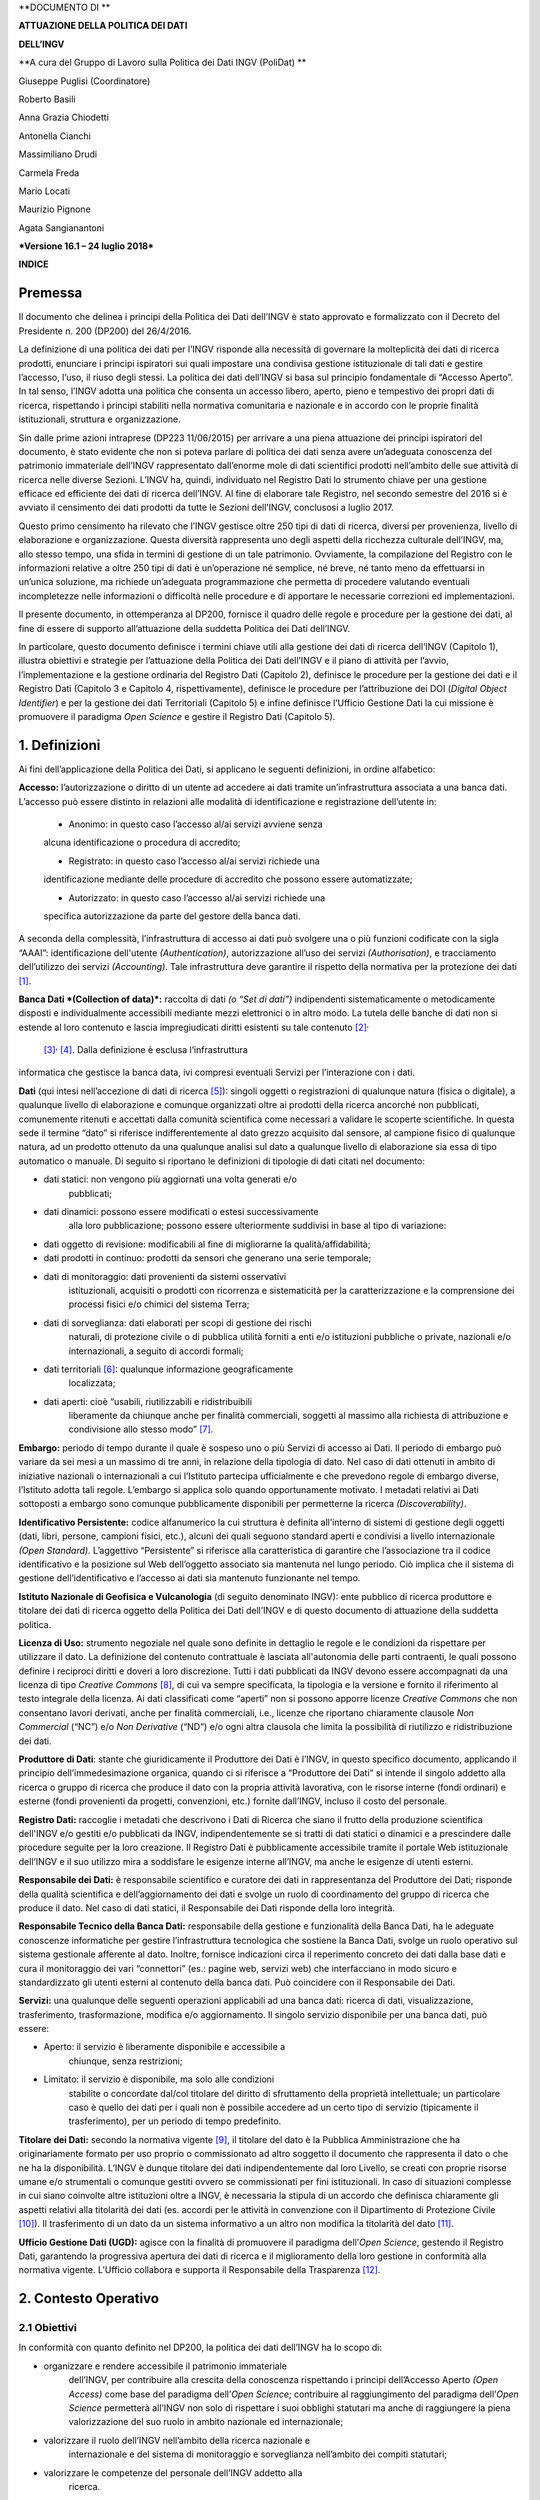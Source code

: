 **DOCUMENTO DI **

**ATTUAZIONE DELLA POLITICA DEI DATI**

**DELL’INGV**

**A cura del Gruppo di Lavoro sulla Politica dei Dati INGV (PoliDat) **

Giuseppe Puglisi (Coordinatore)

Roberto Basili

Anna Grazia Chiodetti

Antonella Cianchi

Massimiliano Drudi

Carmela Freda

Mario Locati

Maurizio Pignone

Agata Sangianantoni

***Versione 16.1 – 24 luglio 2018***

**INDICE**

Premessa
========

Il documento che delinea i principi della Politica dei Dati dell’INGV è
stato approvato e formalizzato con il Decreto del Presidente n. 200
(DP200) del 26/4/2016.

La definizione di una politica dei dati per l’INGV risponde alla
necessità di governare la molteplicità dei dati di ricerca prodotti,
enunciare i principi ispiratori sui quali impostare una condivisa
gestione istituzionale di tali dati e gestire l’accesso, l’uso, il riuso
degli stessi. La politica dei dati dell’INGV si basa sul principio
fondamentale di “Accesso Aperto”. In tal senso, l’INGV adotta una
politica che consenta un accesso libero, aperto, pieno e tempestivo dei
propri dati di ricerca, rispettando i principi stabiliti nella normativa
comunitaria e nazionale e in accordo con le proprie finalità
istituzionali, struttura e organizzazione.

Sin dalle prime azioni intraprese (DP223 11/06/2015) per arrivare a una
piena attuazione dei principi ispiratori del documento, è stato evidente
che non si poteva parlare di politica dei dati senza avere un’adeguata
conoscenza del patrimonio immateriale dell’INGV rappresentato
dall’enorme mole di dati scientifici prodotti nell’ambito delle sue
attività di ricerca nelle diverse Sezioni. L’INGV ha, quindi,
individuato nel Registro Dati lo strumento chiave per una gestione
efficace ed efficiente dei dati di ricerca dell’INGV. Al fine di
elaborare tale Registro, nel secondo semestre del 2016 si è avviato il
censimento dei dati prodotti da tutte le Sezioni dell’INGV, conclusosi a
luglio 2017.

Questo primo censimento ha rilevato che l’INGV gestisce oltre 250 tipi
di dati di ricerca, diversi per provenienza, livello di elaborazione e
organizzazione. Questa diversità rappresenta uno degli aspetti della
ricchezza culturale dell’INGV, ma, allo stesso tempo, una sfida in
termini di gestione di un tale patrimonio. Ovviamente, la compilazione
del Registro con le informazioni relative a oltre 250 tipi di dati è
un’operazione né semplice, né breve, né tanto meno da effettuarsi in
un’unica soluzione, ma richiede un’adeguata programmazione che permetta
di procedere valutando eventuali incompletezze nelle informazioni o
difficoltà nelle procedure e di apportare le necessarie correzioni ed
implementazioni.

Il presente documento, in ottemperanza al DP200, fornisce il quadro
delle regole e procedure per la gestione dei dati, al fine di essere di
supporto all’attuazione della suddetta Politica dei Dati dell’INGV.

In particolare, questo documento definisce i termini chiave utili alla
gestione dei dati di ricerca dell’INGV (Capitolo 1), illustra obiettivi
e strategie per l’attuazione della Politica dei Dati dell’INGV e il
piano di attività per l’avvio, l’implementazione e la gestione ordinaria
del Registro Dati (Capitolo 2), definisce le procedure per la gestione
dei dati e il Registro Dati (Capitolo 3 e Capitolo 4, rispettivamente),
definisce le procedure per l’attribuzione dei DOI (*Digital Object
Identifier*) e per la gestione dei dati Territoriali (Capitolo 5) e
infine definisce l’Ufficio Gestione Dati la cui missione è promuovere il
paradigma *Open Science* e gestire il Registro Dati (Capitolo
5).\ |https://ssl.gstatic.com/ui/v1/icons/mail/images/cleardot.gif|

1. Definizioni
==============

Ai fini dell’applicazione della Politica dei Dati, si applicano le
seguenti definizioni, in ordine alfabetico:

**Accesso:** l’autorizzazione o diritto di un utente ad accedere ai dati
tramite un’infrastruttura associata a una banca dati. L’accesso può
essere distinto in relazioni alle modalità di identificazione e
registrazione dell’utente in:

    • Anonimo: in questo caso l’accesso al/ai servizi avviene senza
    alcuna identificazione o procedura di accredito;

    • Registrato: in questo caso l’accesso al/ai servizi richiede una
    identificazione mediante delle procedure di accredito che possono
    essere automatizzate;

    • Autorizzato: in questo caso l’accesso al/ai servizi richiede una
    specifica autorizzazione da parte del gestore della banca dati.

A seconda della complessità, l’infrastruttura di accesso ai dati può
svolgere una o più funzioni codificate con la sigla “AAAI”:
identificazione dell'utente *(Authentication)*, autorizzazione all’uso
dei servizi *(Authorisation)*, e tracciamento dell’utilizzo dei servizi
*(Accounting)*. Tale infrastruttura deve garantire il rispetto della
normativa per la protezione dei dati  [1]_.

**Banca Dati *(Collection of data)*:** raccolta di dati *(o “Set di
dati”)* indipendenti sistematicamente o metodicamente disposti e
individualmente accessibili mediante mezzi elettronici o in altro modo.
La tutela delle banche di dati non si estende al loro contenuto e lascia
impregiudicati diritti esistenti su tale contenuto [2]_\ :sup:`,`
 [3]_\ :sup:`,`  [4]_. Dalla definizione è esclusa l’infrastruttura
informatica che gestisce la banca data, ivi compresi eventuali Servizi
per l’interazione con i dati.

**Dati** (qui intesi nell’accezione di dati di ricerca [5]_): singoli
oggetti o registrazioni di qualunque natura (fisica o digitale), a
qualunque livello di elaborazione e comunque organizzati oltre ai
prodotti della ricerca ancorché non pubblicati, comunemente ritenuti e
accettati dalla comunità scientifica come necessari a validare le
scoperte scientifiche. In questa sede il termine “dato” si riferisce
indifferentemente al dato grezzo acquisito dal sensore, al campione
fisico di qualunque natura, ad un prodotto ottenuto da una qualunque
analisi sul dato a qualunque livello di elaborazione sia essa di tipo
automatico o manuale. Di seguito si riportano le definizioni di
tipologie di dati citati nel documento:

-  dati statici: non vengono più aggiornati una volta generati e/o
       pubblicati;

-  dati dinamici: possono essere modificati o estesi successivamente
       alla loro pubblicazione; possono essere ulteriormente suddivisi
       in base al tipo di variazione:

-  dati oggetto di revisione: modificabili al fine di migliorarne la
   qualità/affidabilità;

-  dati prodotti in continuo: prodotti da sensori che generano una serie
   temporale;

-  dati di monitoraggio: dati provenienti da sistemi osservativi
       istituzionali, acquisiti o prodotti con ricorrenza e
       sistematicità per la caratterizzazione e la comprensione dei
       processi fisici e/o chimici del sistema Terra;

-  dati di sorveglianza: dati elaborati per scopi di gestione dei rischi
       naturali, di protezione civile o di pubblica utilità forniti a
       enti e/o istituzioni pubbliche o private, nazionali e/o
       internazionali, a seguito di accordi formali;

-  dati territoriali [6]_: qualunque informazione geograficamente
       localizzata;

-  dati aperti: cioè “usabili, riutilizzabili e ridistribuibili
       liberamente da chiunque anche per finalità commerciali, soggetti
       al massimo alla richiesta di attribuzione e condivisione allo
       stesso modo” [7]_.

**Embargo:** periodo di tempo durante il quale è sospeso uno o più
Servizi di accesso ai Dati. Il periodo di embargo può variare da sei
mesi a un massimo di tre anni, in relazione della tipologia di dato. Nel
caso di dati ottenuti in ambito di iniziative nazionali o internazionali
a cui l’Istituto partecipa ufficialmente e che prevedono regole di
embargo diverse, l’Istituto adotta tali regole. L’embargo si applica
solo quando opportunamente motivato. I metadati relativi ai Dati
sottoposti a embargo sono comunque pubblicamente disponibili per
permetterne la ricerca *(Discoverability)*.

**Identificativo Persistente:** codice alfanumerico la cui struttura è
definita all’interno di sistemi di gestione degli oggetti (dati, libri,
persone, campioni fisici, etc.), alcuni dei quali seguono standard
aperti e condivisi a livello internazionale *(Open Standard)*.
L’aggettivo “Persistente” si riferisce alla caratteristica di garantire
che l’associazione tra il codice identificativo e la posizione sul Web
dell’oggetto associato sia mantenuta nel lungo periodo. Ciò implica che
il sistema di gestione dell’identificativo e l’accesso ai dati sia
mantenuto funzionante nel tempo.

**Istituto Nazionale di Geofisica e Vulcanologia** (di seguito
denominato INGV): ente pubblico di ricerca produttore e titolare dei
dati di ricerca oggetto della Politica dei Dati dell’INGV e di questo
documento di attuazione della suddetta politica.

**Licenza di Uso:** strumento negoziale nel quale sono definite in
dettaglio le regole e le condizioni da rispettare per utilizzare il
dato. La definizione del contenuto contrattuale è lasciata all'autonomia
delle parti contraenti, le quali possono definire i reciproci diritti e
doveri a loro discrezione. Tutti i dati pubblicati da INGV devono essere
accompagnati da una licenza di tipo *Creative Commons*\  [8]_, di cui va
sempre specificata, la tipologia e la versione e fornito il riferimento
al testo integrale della licenza. Ai dati classificati come “aperti” non
si possono apporre licenze *Creative Commons* che non consentano lavori
derivati, anche per finalità commerciali, i.e., licenze che riportano
chiaramente clausole *Non Commercial* (“NC”) e/o *Non Derivative* (“ND”)
e/o ogni altra clausola che limita la possibilità di riutilizzo e
ridistribuzione dei dati.

**Produttore di Dati**: stante che giuridicamente il Produttore dei Dati
è l’INGV, in questo specifico documento, applicando il principio
dell’immedesimazione organica, quando ci si riferisce a “Produttore dei
Dati” si intende il singolo addetto alla ricerca o gruppo di ricerca che
produce il dato con la propria attività lavorativa, con le risorse
interne (fondi ordinari) e esterne (fondi provenienti da progetti,
convenzioni, etc.) fornite dall’INGV, incluso il costo del personale.

**Registro Dati:** raccoglie i metadati che descrivono i Dati di Ricerca
che siano il frutto della produzione scientifica dell'INGV e/o gestiti
e/o pubblicati da INGV, indipendentemente se si tratti di dati statici o
dinamici e a prescindere dalle procedure seguite per la loro creazione.
Il Registro Dati è pubblicamente accessibile tramite il portale Web
istituzionale dell’INGV e il suo utilizzo mira a soddisfare le esigenze
interne all’INGV, ma anche le esigenze di utenti esterni.

**Responsabile dei Dati:** è responsabile scientifico e curatore dei
dati in rappresentanza del Produttore dei Dati; risponde della qualità
scientifica e dell’aggiornamento dei dati e svolge un ruolo di
coordinamento del gruppo di ricerca che produce il dato. Nel caso di
dati statici, il Responsabile dei Dati risponde della loro integrità.

**Responsabile Tecnico della Banca Dati:** responsabile della gestione e
funzionalità della Banca Dati, ha le adeguate conoscenze informatiche
per gestire l’infrastruttura tecnologica che sostiene la Banca Dati,
svolge un ruolo operativo sul sistema gestionale afferente al dato.
Inoltre, fornisce indicazioni circa il reperimento concreto dei dati
dalla base dati e cura il monitoraggio dei vari “connettori” (es.:
pagine web, servizi web) che interfacciano in modo sicuro e
standardizzato gli utenti esterni al contenuto della banca dati. Può
coincidere con il Responsabile dei Dati.

**Servizi:** una qualunque delle seguenti operazioni applicabili ad una
banca dati: ricerca di dati, visualizzazione, trasferimento,
trasformazione, modifica e/o aggiornamento. Il singolo servizio
disponibile per una banca dati, può essere:

-  Aperto: il servizio è liberamente disponibile e accessibile a
       chiunque, senza restrizioni;

-  Limitato: il servizio è disponibile, ma solo alle condizioni
       stabilite o concordate dal/col titolare del diritto di
       sfruttamento della proprietà intellettuale; un particolare caso è
       quello dei dati per i quali non è possibile accedere ad un certo
       tipo di servizio (tipicamente il trasferimento), per un periodo
       di tempo predefinito.

**Titolare dei Dati:** secondo la normativa vigente [9]_, il titolare
del dato è la Pubblica Amministrazione che ha originariamente formato
per uso proprio o commissionato ad altro soggetto il documento che
rappresenta il dato o che ne ha la disponibilità. L’INGV è dunque
titolare dei dati indipendentemente dal loro Livello, se creati con
proprie risorse umane e/o strumentali o comunque gestiti ovvero se
commissionati per fini istituzionali. In caso di situazioni complesse in
cui siano coinvolte altre istituzioni oltre a INGV, è necessaria la
stipula di un accordo che definisca chiaramente gli aspetti relativi
alla titolarità dei dati (es. accordi per le attività in convenzione con
il Dipartimento di Protezione Civile [10]_). Il trasferimento di un dato
da un sistema informativo a un altro non modifica la titolarità del
dato [11]_.

**Ufficio Gestione Dati (UGD):** agisce con la finalità di promuovere il
paradigma dell’\ *Open Science*, gestendo il Registro Dati, garantendo
la progressiva apertura dei dati di ricerca e il miglioramento della
loro gestione in conformità alla normativa vigente. L’Ufficio collabora
e supporta il Responsabile della Trasparenza [12]_.

2. Contesto Operativo
=====================

2.1 Obiettivi
-------------

In conformità con quanto definito nel DP200, la politica dei dati
dell’INGV ha lo scopo di:

-  organizzare e rendere accessibile il patrimonio immateriale
       dell’INGV, per contribuire alla crescita della conoscenza
       rispettando i principi dell’Accesso Aperto *(Open Access)* come
       base del paradigma dell’\ *Open Science*; contribuire al
       raggiungimento del paradigma dell’\ *Open Science* permetterà
       all’INGV non solo di rispettare i suoi obblighi statutari ma
       anche di raggiungere la piena valorizzazione del suo ruolo in
       ambito nazionale ed internazionale;

-  valorizzare il ruolo dell’INGV nell’ambito della ricerca nazionale e
       internazionale e del sistema di monitoraggio e sorveglianza
       nell’ambito dei compiti statutari;

-  valorizzare le competenze del personale dell’INGV addetto alla
       ricerca.

L’obiettivo di questo specifico documento è di fornire un quadro delle
regole e descrivere gli strumenti per la gestione dei dati al fine di
supportare l’attuazione della Politica dei Dati dell’INGV definita nel
DP200 e quindi al raggiungimento dei suoi obiettivi.

2.2 Strategia
-------------

La strategia di attuazione della politica dei dati dell’INGV descritta
in questo documento si basa sulla realizzazione del Registro dei Dati,
come strumento tecnico-organizzativo e sull’istituzione dell’Ufficio
Gestione Dati, con compiti strategici e tecnico-gestionali.

Il *Registro Dati*, secondo la sua definizione, raccoglie i metadati che
descrivono i Dati di ricerca che siano il frutto della produzione
scientifica e tecnologica dell'INGV e/o gestiti e/o pubblicati da INGV,
indipendentemente se si tratti di dati statici o dinamici e a
prescindere dalle procedure seguite per la loro creazione. La
realizzazione del Registro Dati non solo doterà l’INGV di un sistema per
l’identificazione istituzionale della propria produzione di dati
scientifici, ma permetterà anche di certificare la provenienza dei dati
immessi nel sistema della ricerca o, più in generale, nel mondo della
conoscenza condivisa attraverso le moderne tecnologie dell’informazione.
L'intero ciclo della ricerca scientifica si avvantaggerà della presenza
di un Registro Dati. Per esempio, si potrà migliorare la valutazione
della metrica concernente l’impatto dei risultati della ricerca, si
semplificherà la verificabilità di tesi di laurea e/o dottorato basate
su dati non originali (pubblicati in articoli scientifici), sarà
possibile citare in modo preciso ed aggiornato tutti i dati utilizzati,
valorizzando allo stesso tempo sia il lavoro di chi usa il dato sia
quello di chi lo produce. In fase di prima attuazione, la struttura del
Registro Dati dovrebbe ricalcare quella del Censimento dei Dati citato
in Premessa. Si prevede che tale struttura possa essere modificata in
funzione di come evolveranno le banche dati dell’INGV e la normativa,
ciò, sempre e comunque, al fine di ottimizzare il flusso d’informazioni
tra il Gruppo Gestione Registro Dati e i gestori dei dati.

\ *L’Ufficio Gestione Dati (UGD)* viene istituito per rispondere al
principio “Professionalità” del documento “Principi della Politica dei
dati dell’INGV” che sancisce l’impegno dell’INGV all’allocazione delle
risorse professionali necessarie all’attuazione della Politica dei
Dati\ *.* L’UGD, secondo la sua definizione, agendo con la finalità di
promuovere il paradigma *Open Science*, gestisce il Registro Dati sia
nella fase di “Avvio e Sperimentazione” sia nella fase di “Gestione
Ordinaria” (vedi successivo paragrafo 2.3).

Per le finalità della suddetta strategia è importante che l’istituzione
e successiva implementazione del Registro Dati siano il risultato di
azioni condivise tra le varie componenti dell’INGV rappresentate da
organi dirigenziali, organi di gestione (incluso l’Ufficio Gestione
Dati) e personale. Infatti, tutte queste componenti devono concorrere
verso l’obiettivo comune di riconoscere al contempo l’attività e
l’autorevolezza scientifica di chi produce i dati e i doveri e
responsabilità istituzionali verso la comunità scientifica e tutti i
potenziali utenti.

2.3 Piano di Attività
---------------------

La delicata fase di avvio e sperimentazione del Registro Dati nonché la
successiva gestione ordinaria sono affidate all’Ufficio Registro Dati.

2.3.1 Avvio e Sperimentazione
~~~~~~~~~~~~~~~~~~~~~~~~~~~~~

Questa prima fase ha il duplice scopo di avviare il popolamento del
Registro Dati con gli elementi riportati nel Censimento secondo una
prioritizzazione di migrazione di seguito descritta e di testare e
validare le regole e procedure definite nel successivo Capitolo 3,
suggerendo eventuali correttivi. La programmazione dettagliata delle
attività di popolamento del Registro, la validazione delle procedure e
l’adozione di eventuali correttivi previste nella fase di Avvio e
Sperimentazione sono riportate nell’Allegato 1.

In considerazione dell’elevato numero di elementi censiti (oltre 250),
nella fase di avvio si procederà al popolamento del Registro seguendo
una scala di priorità che tenga conto della maturità degli elementi da
inserire e delle esigenze istituzionali.

Al fine di poter essere trasferito nel Registro, ogni dato dichiarato
nel Censimento deve essere associato a una tipologia di Servizio e
quindi indicare le relative regole di accesso. I\ **n mancanza di queste
informazioni il dato non può essere trasferito dal Censimento al
Registro.** Di conseguenza, il primo livello di prioritizzazione si
effettua sulla base della tipologia di servizi dichiarati e relative
regole di accesso e sulle caratteristiche che rendono un dato più o meno
facilmente accessibile come ad esempio la presenza di DOI e/o di
*Landing Page* operative. La definizione del tipo di servizio e relative
regole di accesso spettano al titolare del dato, ed attuate dal
Responsabile dei Dati.

Il secondo livello di prioritizzazione si basa sulla considerazione
degli obiettivi strategici ed operativi dell’INGV ed è quindi di
competenza dei Direttori di Dipartimento. Per stabilire la priorità
istituzionale del dato ci si potrà basare sulle caratteristiche del dato
in oggetto e sul suo eventuale impatto sugli aspetti strategici
dell’INGV, cioè sul contributo del dato al raggiungimento degli
obiettivi istituzionali stabiliti nel Piano Triennale di Attività. Per
stabilire la priorità istituzionale di un dato si può ad esempio
considerare se questo debba essere fornito a enti finanziatori esterni
sulla base di specifici accordi oppure stimare il valore economico
legato alla sua produzione, inteso come peso del contributo dell’INGV.
Questo valore può essere valutato in termini di risorse economiche
proprie (da FOE o da progetti istituzionali), di risorse di personale, o
di risorse strumentali per la sua produzione e preservazione nel lungo
termine (sostenibilità).

In sintesi, ai fini della prioritizzazione per la migrazione dal
Censimento al Registro, l’UGD prenderà in considerazione le seguenti
caratteristiche del dato censito:

-  tipologia di servizio associato al dato con le relative regole di
       accesso;

-  esistenza di un DOI, o altro identificatore permanente associato,
       oppure di una *Landing Page* operativa (anche in assenza di DOI)
       associata;

-  è prioritario nell’ambito dell’attività istituzionale.

In questa fase, contemporaneamente all’avvio del popolamento del
Registro, l’UGD sperimenterà le procedure definite al Capitolo 3, al
fine di verificarne la validità. Tale sperimentazione, della durata di
12 mesi, permetterà di evidenziare vantaggi, svantaggi e problematiche
relative alle procedure; al termine della sperimentazione l’UGD redigerà
un rapporto in cui verranno suggerite soluzioni alle criticità alle
procedure e/o alle regole di gestione e, qualora rilevate, i necessari
miglioramenti. Sulla base di questo rapporto, i Direttori di
Dipartimento valuteranno se applicare soluzioni e strategie proposte
dall’UGD, dichiarare quindi conclusa la fase di avvio e sperimentazione
e passare alla successiva fase di gestione ordinaria del Registro. Nel
caso in cui i Direttori di Dipartimento ritengano sia necessario
prolungare la fase di sperimentazione, ne definiranno modalità e durata
di concerto con l’UGD.

2.3.2 Gestione Ordinaria
~~~~~~~~~~~~~~~~~~~~~~~~

Al termine della fase di avvio e sperimentazione, l’UGD aggiornerà le
procedure, ed eventualmente le regole, per la gestione ordinaria del
Registro Dati sulla base del suo rapporto e delle indicazioni dei
Direttori di Dipartimento.

Il nuovo documento contenente regole e/o procedure aggiornate/modificate
sarà quindi sottoposto alla ratifica del Consiglio di Amministrazione
(CdA). Inoltre, l’UGD presenterà ai Direttori di Dipartimento e quindi
al CdA, un documento denominato Regole Interne all’Ufficio di Gestione
Dati che descriva, con un dettaglio che ne permetta l’effettiva
operatività, le procedure per la gestione ordinaria del Registro Dati.
Una volta avuta l’approvazione di tutti gli organi competenti si potrà
avviare la fase di gestione ordinaria del Registro Dati.

In linea di principio, in questa sede, si stabilisce che l’UGD:

-  aggiornerà periodicamente il Registro, con una tempistica concordata
       con il CdA;

-  stilerà, con periodicità annuale, un rapporto che contenga la
       statistica dei dati gestiti, un’analisi sull’efficacia
       dell’applicazione del paradigma dell’\ *Open Science* nelle
       strutture dell’INGV\ *,* l’impatto dell’evoluzione delle norme e
       delle pratiche comunitarie e nazionali sulla gestione dei dati,
       le eventuali criticità emerse nel corso dell’anno e le
       conseguenti azioni da adottare

Inoltre, sulla base dei rapporti annuali forniti dall’UGD, il CdA,
eventualmente sentiti i Direttori di Dipartimento, si esprimerà
sull’eventuale necessità di aggiornare il documento Principi della
Politica dei Dati dell’INGV e/o il documento di Gestione Ordinaria del
Registro dei Dati.

3. Gestione dei Dati 
=====================

Di seguito sono riportate le regole e le procedure adottate dall’INGV
per la gestione dei dati e vengono individuati gli organi istituzionali
che concorrono alla loro gestione.

3.1 Regole di Accesso ai Dati 
------------------------------

Secondo quanto stabilito nel DP200, principio fondamentale per l’INGV è
l’Accesso Aperto all’informazione scientifica, ovvero garantirne
l’accesso senza costi aggiuntivi per l’utente finale, oppure di renderla
disponibile ai costi marginali sostenuti per la riproduzione e
divulgazione [13]_.

Nel rispetto di questo principio valgono le seguenti regole.

Il ***Servizio***, laddove per servizio si intende una qualunque delle
operazioni applicabili ad una banca dati che permetta la ricerca,
visualizzazione, trasferimento, trasformazione, modifica e/o
aggiornamento dei dati, può essere **Aperto** (liberamente disponibile
ed accessibile a chiunque, senza restrizioni) oppure **Limitato**
(disponibile, ma alle condizioni stabilite o concordate dal/col titolare
del diritto di sfruttamento della proprietà intellettuale), in questo
caso la limitazione deve essere definita e motivata. In particolare:

-  il servizio di ricerca dei metadati sarà sempre aperto, ciò allo
       scopo di dare la maggior visibilità possibile ai dati;

-  il servizio di visualizzazione dei dati sarà aperto, laddove le
       infrastrutture informatiche lo rendano possibile;

-  il trasferimento dei dati può subire limitazioni per specifiche
       tipologie di utenti e/o per periodi di tempo definiti;

-  i servizi di analisi e trasformazione dei dati possono essere
       limitati ai soli produttori del dato o a gruppi ristretti di
       utenti adeguatamente definiti;

-  eventuali servizi di modifica e/o aggiornamento dei dati contenuti
       nelle banche dati dovranno essere necessariamente limitati a
       personale autorizzato e protetti con misure di sicurezza adeguate
       al fine di preservarne l’integrità e garantire il totale
       controllo delle modifiche.

Il tipo di accesso al singolo servizio può essere, se necessario,
modificato, previa adeguata e approvata motivazione.

Gli ***Utenti*** sono classificati secondo tre modalità di accesso:
**Anonimo**, **Registrato, Autorizzato**. Nel caso di utenti registrati
e autorizzati, i sistemi di accesso devono svolgere la funzione di
identificazione, autenticazione e autorizzazione all’utilizzo dei
servizi richiesti. In linea generale i dipendenti INGV non dovrebbero
mai avere limitazioni maggiori rispetto agli utenti esterni, ovviamente
nel rispetto di eventuali accordi nel caso in cui siano coinvolti più
istituzioni.

Il mancato rispetto delle regole di accesso da parte degli utenti o di
rispetto delle licenze di utilizzo dei dati, adeguatamente accertato,
sarà contestato agli interessati e, nel caso di autorizzazioni
istituzionali, anche all’ente di appartenenza. L’INGV si riserva di
adottare provvedimenti di limitazione di accesso ai dati nei confronti
di coloro (singoli o enti) che non rispettano le regole di accesso
stabilite nel Registro Dati. Nei casi più gravi, l’INGV si riserva di
adire le vie legali per tutelare la propria proprietà intellettuale o
eventuali danni patrimoniali o di immagine.

Nelle more della realizzazione del portale dati dell’INGV, i siti web
che pubblicano i dati contenuti nel Registro Dati, gestiti dai singoli
produttori o dalle Sezioni, dovranno esplicitare tutte le suddette
informazioni agli utenti. In particolare dovranno essere comunicate agli
utenti:

-  la licenza associata ai dati;

-  le regole di accesso ai dati in una sezione chiamata “Termini di
       utilizzo dei dati”;

-  le “Limitazioni di responsabilità” per informare gli utenti circa il
       livello di attendibilità dei dati così da scaricare eventuali
       responsabilità imputabili all’INGV e agli autori relativamente a
       potenziali danni derivanti da usi impropri dei dati causati da
       terze parti.

3.2 Procedure di Identificazione del Produttore dei Dati 
---------------------------------------------------------

Per quanto attiene al rispetto delle norme che regolamentano la gestione
dei dati della Pubblica Amministrazione e ai fini dell’inserimento dei
dati nel Registro Dati è necessario identificare il Produttore del Dato.
Nel fare ciò è opportuno considerare la tipologia, o classe, del dato.
Per questa prima fase di attuazione della politica dei dati, si adottano
due sole Classi di dati, denominate A e B, in funzione delle
caratteristiche e ruolo del dato in oggetto. In particolare, la Classe A
identifica i dati che hanno uno specifico ruolo rispetto agli impegni
istituzionali e agli obiettivi strategici dell'Ente per come stabiliti
nel PTA. La Classe B identifica tutti gli altri dati. La valutazione
della classe del dato è di competenza dei Direttori di Dipartimento in
quanto soggetti istituzionali con compiti di promozione, programmazione,
coordinamento e verifica, così come indicato nello Statuto
dell’ente [14]_. In particolare ai fini della migrazione dei dati nel
Registro, i dati di Classe A saranno considerati prioritari.

Per quanto concerne l’identificazione del Produttore dei Dati, la
procedura segue quindi percorsi diversi a seconda della classe
attribuita al dato.

Nel caso di dati attribuiti alla Classe A, l’identificazione del
Produttore dei Dati e del suo eventuale Responsabile, seguirà la
procedura "*top-down"* sotto definita.

-  Il/I Direttore/i di Dipartimento definisce il tipo di dato in base
       alla priorità istituzionale e contemporaneamente individua la
       Sezione, o le Sezioni nel caso di più Sezioni coinvolte nella
       produzione del dato, di riferimento.

-  Il/I Direttore/i della/e Sezione/i di riferimento individua il
       personale coinvolto nella raccolta e elaborazione del dato; in
       caso di più unità di personale il/i Direttore/i individua un
       Responsabile.

-  Il/I Direttore/i di Dipartimento/e valida la decisione del/i
       Direttore/i di Sezione/i.

-  Il Responsabile dei Dati avvia la procedura di inserimento dei dati
       nel Registro secondo le modalità indicate dall’Ufficio Gestione
       Dati.

Nel caso di dati attribuiti alla Classe B, l’identificazione del
Produttore dei Dati e del suo eventuale Responsabile, seguirà la
procedura *bottom-up* sotto definita.

-  Il personale coinvolto nella produzione del dato, propone il
       Produttore dei Dati al/i proprio/i Direttore/i di Sezione; in
       caso di più unità di personale, il Produttore dei Dati individua
       autonomamente un Responsabile; nel caso di Produttore dei Dati
       che coinvolgono più Sezioni, il personale coinvolto individua
       autonomamente una Sezione di riferimento, che dovrebbe coincidere
       con quella del Responsabile.

-  Il Direttore della Sezione di riferimento valida la proposta ricevuta
       considerando il contributo del personale proponente alla
       produzione del dato; nel caso di più Sezioni, la decisione è
       presa congiuntamente dai Direttori delle Sezioni coinvolte.

-  Il/i Direttore/i di Dipartimento valida la proposta del Direttore di
       Sezione considerando gli aspetti scientifici e gestionali del
       dato.

-  Nel caso in cui alcuni componenti del Produttore dei Dati afferiscano
       ad altre istituzioni deve esistere un documento formale che
       regoli la co-titolarità dei dati.

-  Il Responsabile dei Dati avvia la procedura di inserimento dei dati
       nel Registro secondo le modalità indicate dall’UGD.

3.3 Procedure di Verifica di Idoneità dei Dati
----------------------------------------------

Una volta definita la sua classe, prima che un dato possa essere
inserito nel Registro, è necessario verificarne l’idoneità. La procedura
per la verifica di tale idoneità è schematizzata in Figura 1. Le
informazioni necessarie alla verifica vengono fornite all’UGD dal
Referente del Produttore dei Dati (vedi Capitolo 4).

Nel caso di Set di Dati non strutturati per cui è richiesta una qualche
valutazione tecnico-scientifica, questa sarà a cura dei Direttori di
Dipartimento e dovrà essere acquisita prima dell’avvio della procedura
di inserimento dei dati nel Registro.

|Senza nome-1|

*Figura 1 – Procedura per la verifica di idoneità dei dati ai fini del
loro inserimento nel Registro Dati.*

4. Registro Dati
================

La realizzazione del Registro dei Dati è condizione determinante per
l’attuazione della politica dei dati dell’INGV.

Il Registro Dati, elencando l’insieme dei metadati riferiti ai dati
scientifici prodotti dall’INGV, di fatto dota l’INGV di un mezzo per
l’identificazione dei dati istituzionali e di quelli relativi a progetti
e convenzioni o prodotti da terzi. In linea di principio il Registro
Dati contiene dati relativi:

-  alle attività istituzionali, a prescindere se siano strutturati o
       meno in Banche Dati, qualunque tipo di accesso ai servizi
       prevedano;

-  a progetti e convenzioni, ammesso che prevedano un accesso aperto;

-  prodotti da terze parti la cui gestione e/o pubblicazione è stata
       demandata ad INGV grazie ad un accordo formale, ammesso che
       prevedano un accesso aperto.

Il Registro Dati intende migliorare e semplificare l’intero ciclo della
ricerca scientifica ed è pensato per soddisfare le esigenze del
personale INGV a tutti i livelli così come le esigenze di soggetti che
interagiscono o vorrebbero potenzialmente interagire con l’INGV e che
quindi richiedono strumenti semplificati e centralizzati per l’accesso
ai dati.

Il Registro Dati mira a semplificare i sistemi per la valutazione delle
metriche relative all'impatto dei risultati della Ricerca.

Il Registro Dati contribuisce alla semplificazione e verificabilità
delle ipotesi scientifiche in quanto permette di rintracciare
univocamente i dati utilizzati per elaborarle permettendone la
riproducibilità. Sarà inoltre possibile per i ricercatori aggiungere
nelle pubblicazioni dei riferimenti univoci ai dati utilizzati,
favorendo al contempo il riconoscimento del lavoro svolto dalle persone
che quei dati hanno contribuito a creare.

Il Registro Dati è aperto e reso accessibile tramite il Portale Web
dell’INGV. Ai fini della gestione e fruizione del Registro Dati, è
necessario raccogliere e mantenere aggiornati i metadati di ciascun
elemento. La gestione scientifica, tecnica e amministrativa del Registro
è affidata al Gruppo Gestione Registro Dati.

Le voci di Registro sono organizzate in gruppi di dati riconducibili a
una comune tipologia di oggetti, ad esempio versioni successive di un
prodotto scientifico oppure sottoprodotti o sottoinsiemi di dati
generati o semplicemente contenuti in una stessa Banca Dati. Ciascun
gruppo di elementi può essere a sua volta collegato ad altri gruppi,
adottando le tipologie di relazioni suggerite nelle linee guida
OpenAire [15]_.

4.1 Metadati
------------

Di seguito è presentato l’elenco dei metadati necessari a descrivere
ciascun elemento del Registro Dati (Tabella 1). È prevedibile che questo
elenco possa essere integrato alla luce di esigenze istituzionali o
future indicazioni dell’Agenzia Digitale per l’Italia [16]_, tali
eventuali integrazioni verranno effettuate dall’UGD e verranno
opportunamente comunicate al personale e comunque rese disponibili sul
sito Web del Gruppo Gestione Registro Dati.

*Tabella 1. Metadati che descrivono ciascun elemento inserito nel
Registro Dati*

+-------------------------------------------+---------------------------------------------------------------------------------------------------------------------------------------------------------------------------------------------------------------------------------------------------------------------------------------------------------------------------------------------------------------------------------------------------------------+
| Metadato                                  | Descrizione del metadato                                                                                                                                                                                                                                                                                                                                                                                      |
+-------------------------------------------+---------------------------------------------------------------------------------------------------------------------------------------------------------------------------------------------------------------------------------------------------------------------------------------------------------------------------------------------------------------------------------------------------------------+
| ID                                        | Identificativo del record.                                                                                                                                                                                                                                                                                                                                                                                    |
+-------------------------------------------+---------------------------------------------------------------------------------------------------------------------------------------------------------------------------------------------------------------------------------------------------------------------------------------------------------------------------------------------------------------------------------------------------------------+
| ID Gruppo                                 | Identificativo del gruppo di elementi.                                                                                                                                                                                                                                                                                                                                                                        |
+-------------------------------------------+---------------------------------------------------------------------------------------------------------------------------------------------------------------------------------------------------------------------------------------------------------------------------------------------------------------------------------------------------------------------------------------------------------------+
| Gruppo                                    | Nome per esteso del gruppo di elementi.                                                                                                                                                                                                                                                                                                                                                                       |
+-------------------------------------------+---------------------------------------------------------------------------------------------------------------------------------------------------------------------------------------------------------------------------------------------------------------------------------------------------------------------------------------------------------------------------------------------------------------+
| Acronimo Gruppo                           | Eventuale acronimo associato al gruppo.                                                                                                                                                                                                                                                                                                                                                                       |
+-------------------------------------------+---------------------------------------------------------------------------------------------------------------------------------------------------------------------------------------------------------------------------------------------------------------------------------------------------------------------------------------------------------------------------------------------------------------+
| Nome                                      | Nome per esteso dell’elemento.                                                                                                                                                                                                                                                                                                                                                                                |
+-------------------------------------------+---------------------------------------------------------------------------------------------------------------------------------------------------------------------------------------------------------------------------------------------------------------------------------------------------------------------------------------------------------------------------------------------------------------+
| Acronimo                                  | Eventuale acronimo associato all’elemento.                                                                                                                                                                                                                                                                                                                                                                    |
+-------------------------------------------+---------------------------------------------------------------------------------------------------------------------------------------------------------------------------------------------------------------------------------------------------------------------------------------------------------------------------------------------------------------------------------------------------------------+
| Tipo di Elemento                          | Tipologia di elemento (es.: “Banca dati digitale”, “Dati digitali non strutturati in banca dati”, “Campioni fisici”).                                                                                                                                                                                                                                                                                         |
+-------------------------------------------+---------------------------------------------------------------------------------------------------------------------------------------------------------------------------------------------------------------------------------------------------------------------------------------------------------------------------------------------------------------------------------------------------------------+
| Descrizione                               | Breve descrizione dell’elemento.                                                                                                                                                                                                                                                                                                                                                                              |
+-------------------------------------------+---------------------------------------------------------------------------------------------------------------------------------------------------------------------------------------------------------------------------------------------------------------------------------------------------------------------------------------------------------------------------------------------------------------+
| Identificativi Persistenti                | Identificativi persistenti associati all’elemento.                                                                                                                                                                                                                                                                                                                                                            |
+-------------------------------------------+---------------------------------------------------------------------------------------------------------------------------------------------------------------------------------------------------------------------------------------------------------------------------------------------------------------------------------------------------------------------------------------------------------------+
| Classe                                    | -  Dati Vulcanologici                                                                                                                                                                                                                                                                                                                                                                                         |
|                                           |                                                                                                                                                                                                                                                                                                                                                                                                               |
|                                           | -  Dati Geochimici (analisi geochimiche di rocce, acque e gas)                                                                                                                                                                                                                                                                                                                                                |
|                                           |                                                                                                                                                                                                                                                                                                                                                                                                               |
|                                           | -  Dati Geodetici                                                                                                                                                                                                                                                                                                                                                                                             |
|                                           |                                                                                                                                                                                                                                                                                                                                                                                                               |
|                                           | -  Dati Sismologici e Infrasonici (terrestri e marini)                                                                                                                                                                                                                                                                                                                                                        |
|                                           |                                                                                                                                                                                                                                                                                                                                                                                                               |
|                                           | -  Dati di campioni fisici (campioni e parametri fisici di rocce, minerali e materiali vari)                                                                                                                                                                                                                                                                                                                  |
|                                           |                                                                                                                                                                                                                                                                                                                                                                                                               |
|                                           | -  Dati di Geofisica atmosferica e Aeronomia                                                                                                                                                                                                                                                                                                                                                                  |
|                                           |                                                                                                                                                                                                                                                                                                                                                                                                               |
|                                           | -  Dati Geologici (terrestri e marini)                                                                                                                                                                                                                                                                                                                                                                        |
|                                           |                                                                                                                                                                                                                                                                                                                                                                                                               |
|                                           | -  Dati Geofisici (geomagnetici, geoelettrici, EM, etc.) terrestri e marini                                                                                                                                                                                                                                                                                                                                   |
|                                           |                                                                                                                                                                                                                                                                                                                                                                                                               |
|                                           | -  Dati da Modelli Numerici                                                                                                                                                                                                                                                                                                                                                                                   |
|                                           |                                                                                                                                                                                                                                                                                                                                                                                                               |
|                                           | -  Dati di Telerilevamento                                                                                                                                                                                                                                                                                                                                                                                    |
+-------------------------------------------+---------------------------------------------------------------------------------------------------------------------------------------------------------------------------------------------------------------------------------------------------------------------------------------------------------------------------------------------------------------------------------------------------------------+
| Livello                                   | -  Livello 0: dati grezzi *(Level 0 raw data)* o di base, che non hanno subito alcun livello di elaborazione, esclusa, al più, una validazione di tipo automatico (esempi: forme d’onda, dati GPS, immagini non calibrate, campioni di roccia).                                                                                                                                                               |
|                                           |                                                                                                                                                                                                                                                                                                                                                                                                               |
|                                           | -  Livello 1: prodotti *(Level 1 data products)* ottenuti da procedure automatiche o semi-automatiche (esempi: localizzazione, magnitudo, meccanismi focali dei terremoti, shakemaps, serie storiche dell’ampiezza del tremore vulcanico, dello spostamento di stazioni GPS).                                                                                                                                 |
|                                           |                                                                                                                                                                                                                                                                                                                                                                                                               |
|                                           | -  Livello 2: prodotti *(Level 2 data products)* ottenuti dall’attività di ricerca e comunque sulla base di procedure non automatiche (esempi: modelli crostali, mappe di strain, modelli di sorgente dei terremoti o delle deformazioni, modelli di simulazione numerica dei processi vulcanici, risultati di campagne geofisiche, misure di laboratorio su campioni prelevati per finalità scientifiche).   |
|                                           |                                                                                                                                                                                                                                                                                                                                                                                                               |
|                                           | -  Livello 3: prodotti integrati *(Level 3 integrated data products)* ottenuti da analisi complesse che integrano più prodotti di Livello 2 oppure da analisi che integrano prodotti di Livello 1 o 2 di diverse tipologie e/o provenienti da diverse comunità (esempi: mappe di pericolosità, cataloghi di faglie attive, rapporti di attività vulcanica).                                                   |
+-------------------------------------------+---------------------------------------------------------------------------------------------------------------------------------------------------------------------------------------------------------------------------------------------------------------------------------------------------------------------------------------------------------------------------------------------------------------+
| Copertura Geografica                      | Si può indicare in modo testuale (esempi: Mondo; Europa; Italia; Etna; provincia di Catania) oppure con le coordinate dei vertici che rappresentano il poligono di copertura geografica codificate con lo standard WKT [17]_.                                                                                                                                                                                 |
+-------------------------------------------+---------------------------------------------------------------------------------------------------------------------------------------------------------------------------------------------------------------------------------------------------------------------------------------------------------------------------------------------------------------------------------------------------------------+
| Formati di codifica dei dati              | Possibilmente indicando un riferimento allo standard per i formati meno diffusi.                                                                                                                                                                                                                                                                                                                              |
+-------------------------------------------+---------------------------------------------------------------------------------------------------------------------------------------------------------------------------------------------------------------------------------------------------------------------------------------------------------------------------------------------------------------------------------------------------------------+
| Metadati associati                        | Se viene adottato un modello di metadati per la descrizione della risorsa nel suo complesso e/o del suo contenuto indicare quale (esempi: Dublin Core, DCAT, DataCite, RNDT, INSPIRE). Indicare "custom" se si tratta di metadati codificati secondo uno standard interno non largamente diffuso.                                                                                                             |
+-------------------------------------------+---------------------------------------------------------------------------------------------------------------------------------------------------------------------------------------------------------------------------------------------------------------------------------------------------------------------------------------------------------------------------------------------------------------+
| Tipologia di dati                         | Dati dinamici o dati statici.                                                                                                                                                                                                                                                                                                                                                                                 |
+-------------------------------------------+---------------------------------------------------------------------------------------------------------------------------------------------------------------------------------------------------------------------------------------------------------------------------------------------------------------------------------------------------------------------------------------------------------------+
| Frequenza di aggiornamento                | Nel caso si tratti di dati dinamici, qui si specifica la frequenza con cui il contenuto viene modificato (es.: registrati in continuo *“data streaming”*), indipendentemente dal motivo che porta alla modifica.                                                                                                                                                                                              |
+-------------------------------------------+---------------------------------------------------------------------------------------------------------------------------------------------------------------------------------------------------------------------------------------------------------------------------------------------------------------------------------------------------------------------------------------------------------------+
| Finalità di utilizzo                      | Diverse casistiche e contesti di utilizzo dei dati (esempi: emergenza, comunicazione, formazione, usi commerciali).                                                                                                                                                                                                                                                                                           |
+-------------------------------------------+---------------------------------------------------------------------------------------------------------------------------------------------------------------------------------------------------------------------------------------------------------------------------------------------------------------------------------------------------------------------------------------------------------------+
| Responsabile dei Dati                     | Dipendente INGV di riferimento che cura gli aspetti scientifici e amministrativi relativi ai dati. Oltre a nome, cognome e affiliazione, deve essere presente il codice ORCID.                                                                                                                                                                                                                                |
+-------------------------------------------+---------------------------------------------------------------------------------------------------------------------------------------------------------------------------------------------------------------------------------------------------------------------------------------------------------------------------------------------------------------------------------------------------------------+
| Responsabile Tecnico                      | Dipendente INGV di riferimento che cura gli aspetti tecnologici relativi alla Banca Dati. Oltre a nome, cognome e affiliazione, deve essere presente il codice ORCID.                                                                                                                                                                                                                                         |
+-------------------------------------------+---------------------------------------------------------------------------------------------------------------------------------------------------------------------------------------------------------------------------------------------------------------------------------------------------------------------------------------------------------------------------------------------------------------+
| Produttore dei Dati                       | Singolo dipendente o gruppo di dipendenti INGV che produce i dati. Per ciascun dipendente deve essere indicato nome, cognome, affiliazione, definito il ruolo, possibilmente espresso secondo le specifiche OpenAire [18]_ e fornito il codice ORCID.                                                                                                                                                         |
+-------------------------------------------+---------------------------------------------------------------------------------------------------------------------------------------------------------------------------------------------------------------------------------------------------------------------------------------------------------------------------------------------------------------------------------------------------------------+
| Organizzazione della banca dati           | Tipologia di organizzazione dell’archiviazione dei dati (esempi: rete di monitoraggio, banca dati, dati grezzi su *filesystem* o *cloud*, archivio documentale, archivio di campioni fisici, archivio fotografico).                                                                                                                                                                                           |
+-------------------------------------------+---------------------------------------------------------------------------------------------------------------------------------------------------------------------------------------------------------------------------------------------------------------------------------------------------------------------------------------------------------------------------------------------------------------+
| Sezioni INGV coinvolte                    | Elenco delle Sezioni e sedi coinvolte nella creazione dei dati e nella loro gestione (esempi: ONT, RM1, RM2, OV, OE, PA, BO, PI, MI).                                                                                                                                                                                                                                                                         |
+-------------------------------------------+---------------------------------------------------------------------------------------------------------------------------------------------------------------------------------------------------------------------------------------------------------------------------------------------------------------------------------------------------------------------------------------------------------------+
| URLs                                      | Indirizzo/i Web come l’\ *homepage* *(Landing page)*, o pagine relative ai servizi quali la ricerca di dati, la visualizzazione, il trasferimento, la trasformazione, la modifica e/o aggiornamento dei dati.                                                                                                                                                                                                 |
+-------------------------------------------+---------------------------------------------------------------------------------------------------------------------------------------------------------------------------------------------------------------------------------------------------------------------------------------------------------------------------------------------------------------------------------------------------------------+
| Web Service                               | Indicazione di eventuali modalità di accesso ai dati tramite Web service o API *(Application Programming Interface)* o altre procedure automatizzabili con l’indicazione dello standard adottato (esempi: RESTful, SOAP, CGI). Se disponibile, indicare l’indirizzo Web da cui è possibile accedere.                                                                                                          |
+-------------------------------------------+---------------------------------------------------------------------------------------------------------------------------------------------------------------------------------------------------------------------------------------------------------------------------------------------------------------------------------------------------------------------------------------------------------------+
| Documentazione                            | Link alla documentazione di riferimento, sia di natura scientifica, sia tecnologica. Se disponibile, compilare con il DOI delle pubblicazioni, altrimenti con URL.                                                                                                                                                                                                                                            |
+-------------------------------------------+---------------------------------------------------------------------------------------------------------------------------------------------------------------------------------------------------------------------------------------------------------------------------------------------------------------------------------------------------------------------------------------------------------------+
| Citazione                                 | Citazione bibliografica dei dati.                                                                                                                                                                                                                                                                                                                                                                             |
+-------------------------------------------+---------------------------------------------------------------------------------------------------------------------------------------------------------------------------------------------------------------------------------------------------------------------------------------------------------------------------------------------------------------------------------------------------------------+
| Parole chiave                             | Elenco di parole chiave che identificano i dati. Obbligatoria la compilazione di un elenco in lingua inglese, facoltativa l’aggiunta di un elenco in lingua italiana.                                                                                                                                                                                                                                         |
+-------------------------------------------+---------------------------------------------------------------------------------------------------------------------------------------------------------------------------------------------------------------------------------------------------------------------------------------------------------------------------------------------------------------------------------------------------------------+
| Stato                                     | Valori ammessi: “in progettazione”, “in sviluppo”, “operativo”. Indicare *“legacy”* per dati o prodotti non più gestiti né aggiornati, ma comunque ancora accessibili.                                                                                                                                                                                                                                        |
+-------------------------------------------+---------------------------------------------------------------------------------------------------------------------------------------------------------------------------------------------------------------------------------------------------------------------------------------------------------------------------------------------------------------------------------------------------------------+
| Titolarità                                | La titolarità è dell’INGV, salvo nei casi in cui siano coinvolte altre istituzioni.                                                                                                                                                                                                                                                                                                                           |
+-------------------------------------------+---------------------------------------------------------------------------------------------------------------------------------------------------------------------------------------------------------------------------------------------------------------------------------------------------------------------------------------------------------------------------------------------------------------+
| Licenza                                   | Tipologia di licenza *Creative Commons* associata ai dati e/o alla banca dati, poiché potrebbero differire (licenza associata al contenitore diversa dalla licenza associata al/ai contenuto/i).                                                                                                                                                                                                              |
+-------------------------------------------+---------------------------------------------------------------------------------------------------------------------------------------------------------------------------------------------------------------------------------------------------------------------------------------------------------------------------------------------------------------------------------------------------------------+
| Accesso ai dati                           | I valori ammessi sono “anonimo”, “registrato”, “autorizzato”. Se non applicabile, descrivere brevemente eventuali termini di accesso alternativi.                                                                                                                                                                                                                                                             |
+-------------------------------------------+---------------------------------------------------------------------------------------------------------------------------------------------------------------------------------------------------------------------------------------------------------------------------------------------------------------------------------------------------------------------------------------------------------------+
| Classe Open Data                          | Classe secondo la classificazione "5 stars" [19]_ che definisce la tipologia di *Open Data*.                                                                                                                                                                                                                                                                                                                  |
+-------------------------------------------+---------------------------------------------------------------------------------------------------------------------------------------------------------------------------------------------------------------------------------------------------------------------------------------------------------------------------------------------------------------------------------------------------------------+
| Classe metadati                           | Classe secondo la classificazione dei metadati proposta dall'Agenzia per l'Italia Digitale ("Livelli del modello per i metadati" da "Linee Guida Nazionali per la Valorizzazione del Patrimonio Informativo Pubblico 2016").                                                                                                                                                                                  |
+-------------------------------------------+---------------------------------------------------------------------------------------------------------------------------------------------------------------------------------------------------------------------------------------------------------------------------------------------------------------------------------------------------------------------------------------------------------------+
| RNDT                                      | Indicazione della rilevanza dei dati ai fini del Repertorio Nazionale dei Dati Territoriali.                                                                                                                                                                                                                                                                                                                  |
+-------------------------------------------+---------------------------------------------------------------------------------------------------------------------------------------------------------------------------------------------------------------------------------------------------------------------------------------------------------------------------------------------------------------------------------------------------------------+
| Progetti/ iniziative di riferimento       | Progetto/i e/o iniziativa/e di riferimento per il dato e/o prodotto indicato (esempi: Convenzione INGV-DPC, H2020 –seguito dal nome del progetto-, EPOS, EMSO, MED-SUV).                                                                                                                                                                                                                                      |
+-------------------------------------------+---------------------------------------------------------------------------------------------------------------------------------------------------------------------------------------------------------------------------------------------------------------------------------------------------------------------------------------------------------------------------------------------------------------+
| Altre istituzioni coinvolte               | Nel caso in cui altre istituzioni oltre a INGV abbiano contribuito alla creazione dei dati, indicare quali, specificando per ciascuna il livello di contributo (esempi: trascurabile, marginale, sostanziale).                                                                                                                                                                                                |
+-------------------------------------------+---------------------------------------------------------------------------------------------------------------------------------------------------------------------------------------------------------------------------------------------------------------------------------------------------------------------------------------------------------------------------------------------------------------+
| Collegamenti                              | E’ possibile indicare collegamenti e la tipologia di relazione secondo le linee guida *OpenAire*\  [20]_. E’ possibile stabilire collegamenti ad altri elementi di Registro oppure a elementi esterni al Registro come ad esempio pubblicazioni, o altre Banche Dati che rendono disponibili gli stessi dati.                                                                                                 |
+-------------------------------------------+---------------------------------------------------------------------------------------------------------------------------------------------------------------------------------------------------------------------------------------------------------------------------------------------------------------------------------------------------------------------------------------------------------------+
| Data di creazione dei dati                | Data in cui i Dati sono stati creati.                                                                                                                                                                                                                                                                                                                                                                         |
+-------------------------------------------+---------------------------------------------------------------------------------------------------------------------------------------------------------------------------------------------------------------------------------------------------------------------------------------------------------------------------------------------------------------------------------------------------------------+
| Data di creazione del record              | Data in cui l’elemento è stato inserito nel Registro Dati.                                                                                                                                                                                                                                                                                                                                                    |
+-------------------------------------------+---------------------------------------------------------------------------------------------------------------------------------------------------------------------------------------------------------------------------------------------------------------------------------------------------------------------------------------------------------------------------------------------------------------+
| Data di ultimo aggiornamento del record   | Data di ultimo aggiornamento delle informazioni relative all’elemento.                                                                                                                                                                                                                                                                                                                                        |
+-------------------------------------------+---------------------------------------------------------------------------------------------------------------------------------------------------------------------------------------------------------------------------------------------------------------------------------------------------------------------------------------------------------------------------------------------------------------+
| Note                                      | Eventuali note aggiuntive utili ai fini del Registro Dati.                                                                                                                                                                                                                                                                                                                                                    |
+-------------------------------------------+---------------------------------------------------------------------------------------------------------------------------------------------------------------------------------------------------------------------------------------------------------------------------------------------------------------------------------------------------------------------------------------------------------------+

4.2 Gestione Ordinaria del Registro Dati
----------------------------------------

La gestione ordinaria del Registro Dati coinvolge, a diverso livello, i
seguenti soggetti istituzionali:

-  Il Responsabile dei Dati e il Responsabile Tecnico della Banca Dati,
       che agisce per conto del Produttore di Dati;

-  Il Direttore di Sezione cui fa riferimento il Responsabile dei Dati;

-  Il Direttore di Dipartimento, responsabile della validazione
       istituzionale e della qualità scientifica; nel caso in cui il
       dato coinvolga più Dipartimenti, i Direttori di Dipartimento, ne
       identificano uno di riferimento;

-  L’Ufficio Gestione Dati (UGD), che coordina e gestisce l'intero iter
       procedurale.

4.2.1 Criteri di ammissibilità
~~~~~~~~~~~~~~~~~~~~~~~~~~~~~~

Ai fini del loro inserimento nel Registro Dati, i dati devono rispettare
alcuni criteri di ammissibilità.

In linea di principio, sono inseriti tutti i dati relativi ad attività
istituzionali, qualunque tipo di accesso ai servizi prevedano; i dati
relativi a progetti e convenzioni e quelli prodotti da terze parti la
cui gestione e/o pubblicazione è stata demandata ad INGV, sono inseriti
solo se prevedono un accesso aperto.

I dati devono essere frutto del lavoro di personale dell'INGV ovvero del
lavoro congiunto di personale INGV e di altro ente o istituzione, o
essere dati prodotti da altre istituzioni che demandino all’INGV il
ruolo di renderli accessibili; nel caso in cui siano coinvolte a vario
titolo altre istituzioni devono essere soddisfatte due condizioni:

-  il personale dipendente INGV deve avere contribuito non marginalmente
       alla creazione dei dati ovvero si occupa della gestione e/o
       pubblicazione dei dati;

-  l’INGV, al fine di prevenire possibili situazioni di contenzioso,
       deve dotarsi di accordi formali scritti, approvati dagli Organi
       competenti degli altri enti o istituzioni che disciplinino e
       riportino chiaramente i termini stabiliti tra le parti e,
       soprattutto, l'espressa accettazione dell'inserimento di questi
       dati nel Registro Dati dell’INGV; si precisa che tale
       documentazione deve essere sottoscritta dai soggetti legittimati,
       che dispongano cioè della titolarità dei dati oggetto
       dell’accordo.

I dati devono essere accessibili tramite Internet; nel caso di dati
fisici (ad esempio campioni di roccia), devono essere accessibili i
metadati e stabiliti i termini di accesso all’oggetto fisico.

Per ciascun dato deve essere specificata la tipologia di servizio e le
relative regole di accesso, secondo quanto stabilito nei Principi della
Politica dei Dati. Nel caso di Accesso Registrato o Autorizzato, devono
essere definiti e motivati i criteri. In caso di eventuali limitazioni
nei Servizi di Accesso, come nel caso di embargo, queste devono essere
specificate e adeguatamente motivate. In mancanza di queste specifiche e
motivazioni, il servizio di accesso sarà considerato aperto.

Devono essere disponibili i metadati previsti dal Registro Dati.

Deve essere inoltre disponibile una descrizione che illustri l'iter di
generazione dei dati, in cui sia segnalata l’eventuale provenienza di
dati di cui l’INGV non è l’unico titolare.

Per i dati classificati come statici, deve essere garantita l’integrità
e l’invariabilità nel tempo così come quando inseriti nel Registro,
anche attraverso l’utilizzo di strumenti informatici di validazione (es.
*hashing*, metodo per creare e confrontare chiavi crittografate).
Qualora si manifesti la necessità di variare un dato, si creerà un nuovo
elemento associato alla nuova versione del dato; a questo nuovo elemento
verrà assegnato un nuovo identificativo di Registro e, se presente nella
versione precedente, anche un nuovo DOI. E’ importante che una volta che
un elemento sia inserito nel Registro Dati, esso debba essere mantenuto
accessibile nel tempo, anche se versioni successive più evolute dello
stesso sono nel frattempo subentrate.

Devono essere rispettati gli standard d’interoperabilità sia per la
codifica dei dati, sia negli eventuali servizi di accesso ai dati,
indicando se coincidano con quelli suggeriti dall'Agenzia per l'Italia
Digitale [21]_, oppure se si tratta di standard di riferimento nel
settore scientifico di riferimento.

Deve essere data segnalazione se si tratti di dati territoriali che
possano essere iscritti nel Repertorio Nazionale dei Dati Territoriali
(RNDT) [22]_, con particolare riferimento ai dati territoriali definiti
da normativa di “interesse generale” [23]_.

Ogni richiesta di inserimento dati deve essere corredata da un piano di
sostenibilità concordato con i Direttori delle Sezioni coinvolte, che
chiarisca la natura e la durata della copertura finanziaria necessaria
all'infrastruttura che ospita i dati e che descriva se e come le
soluzioni adottate garantiscono sia la conservazione sia l'accessibilità
ai dati nel lungo periodo.

4.2.2 Procedura di inserimento di elementi 
~~~~~~~~~~~~~~~~~~~~~~~~~~~~~~~~~~~~~~~~~~~

La procedura ordinaria di sottomissione si compone dei seguenti passaggi
(Figura 2):

1. Si formalizza l’identità del Produttore dei Dati (vedi Capitolo 3.2)
   indicando per ciascun componente l'afferenza, il ruolo, e il codice
   identificativo ORCID, come da indicazioni MIUR [24]_ e ANVUR [25]_.

2. Nel caso in cui alcune persone afferiscano ad altre istituzioni, è
   necessario assicurarsi che esista un documento formale che regoli i
   termini della collaborazione e dello scambio di dati che deve
   espressamente prevedere che l’INGV la facoltà di poter ripubblicare i
   dati e di inserirli nel proprio Registro Dati;

3. Il Produttore di Dati indica il Responsabile dei Dati e, nel caso di
   una Banca Dati, il Responsabile Tecnico della Banca Dati;

4. Il Responsabile dei Dati verifica i criteri di ammissibilità compila
   i metadati, nel caso in cui sia possibile, compila anche i metadati
   associati all’identificativo DOI (Capitolo 5.2) e per i dati di
   Livello 3 e 4 propone una delle licenze *Creative Commons* (paragrafo
   4.2.5);

5. Il Responsabile dei Dati sottomette la richiesta via e-mail all’UGD
   allegando il materiale preparato al punto precedente;

6. L’UGD verifica l'ammissibilità tecnica della richiesta e valida i
   metadati, interagendo se necessario con il Responsabile dei Dati per
   eventuali correzioni;

7. L’UGD identifica la tipologia di dati oggetto della richiesta e ne
   stabilisce il successivo iter che può essere di due tipi: completo,
   che si adotta per le Banche Dati nuove che non sono parte di gruppi
   di dati già presenti nel Registro, o semplificato, che si adotta per
   i singoli file o Banche Dati che sono parte di un gruppo di dati già
   presente nel Registro (es.: una nuova versione, o un sottoinsieme).
   Viene inviata notifica al Responsabile dei Dati dell'avvenuta
   accettazione preliminare; in caso di rigetto della richiesta, verrà
   inviata una e-mail al Responsabile dei Dati con le ragioni della
   inammissibilità;

8. Il Responsabile dei Dati sottomette al Direttore di Sezione una
   richiesta scritta per l’inserimento dei dati nel Registro, allegando
   il nulla osta dell’UGD, i metadati e l'eventuale documentazione
   necessaria (esempio: accordi formali per lo scambio dei dati con
   altre istituzioni).

9. Il Direttore di Sezione verifica l’attendibilità della richiesta
   sottomessa e la trasmette al Direttore di Dipartimento;

|Regolamento DOI|

*Fig.2 - Schema a blocchi della procedura per l’inserimento di nuovi
elementi nel Registro Dati.*

1. Il Direttore di Dipartimento valuta la richiesta, anche in relazione
   al Programma Triennale di Attività dell’INGV; nel caso di dati di
   Livello 0 o 1, assegna la licenza d’uso in qualità di delegato del
   legale rappresentante dell’INGV; invia l’autorizzazione a procedere
   all’UGD;

2. L’UGD procede all'assegnazione dell'identificativo di Registro e
   inserisce il nuovo elemento nel Registro Dati; nel caso in cui i dati
   non siano né strutturati né strutturabili in una Banca dati
   istituzionale esistente, essi vengono archiviati in Earth-Prints;

3. L’UGD inserisce i metadati dell’elemento in Registri di metadati
   esterni, in particolare nel Registro DOI di DataCite e, nel caso in
   cui sia data segnalazione dal Responsabile dei Dati che i dati siano
   di tipo territoriale e siano di interesse per il Repertorio Nazionale
   dei Dati Territoriali (RNDT), inserisce i dati nel Registro RNDT;

4. L’UGD procede ad aggiornare le informazioni del Registro Dati sul
   portale istituzionale dell’INGV.

4.2.3 Modifiche e integrazioni a elementi
~~~~~~~~~~~~~~~~~~~~~~~~~~~~~~~~~~~~~~~~~

Eventuali richieste di modifiche ai metadati associati agli elementi già
presenti nel Registro Dati vanno comunicate dal Responsabile dei Dati
all’UGD che ne valuterà l’ammissibilità, basandosi sulla consistenza
rispetto a quanto già presente nel Registro. Se l’entità delle
variazioni sarà giudicata rilevante, si valuterà la creazione di un
nuovo elemento nel Registro Dati, ripercorrendo in parte o tutta la
procedura di sottomissione. Sarà cura dell’UGD tenere traccia di tutte
le modifiche effettuate su ciascun elemento del Registro Dati.
Periodicamente, l’UGD verificherà l’accessibilità, integrità e coerenza
dei dati presenti nel Registro Dati; nel caso in cui vengano riscontrate
incongruenze, l’UGD interagirà con il Responsabile dei Dati per le
opportune azioni.

4.2.4 Rimozione di elementi
~~~~~~~~~~~~~~~~~~~~~~~~~~~

La rimozione di un elemento dal Registro Dati può avvenire dietro
presentazione di motivata richiesta da parte del Responsabile dei Dati
all’UGD che ne valuterà l’ammissibilità. Nel caso in cui venga approvata
la richiesta, l’elemento non scomparirà dal Registro Dati, ma verrà
indicato, insieme al motivo della rimozione, come elemento rimosso.
Eventuali identificativi persistenti (es.: DOI) non saranno rimossi, ma
si procederà a modificare opportunamente i relativi metadati per
segnalare che si tratta di elementi rimossi. Verrà inoltre richiesto al
Responsabile dei Dati la creazione di una *Landing Page* in cui sia
spiegata la motivazione della rimozione e che presenti, se esistente, un
collegamento all’elemento che sostituisce quello rimosso.

4.2.5 Licenze associate agli elementi
~~~~~~~~~~~~~~~~~~~~~~~~~~~~~~~~~~~~~

Poiché la normativa vigente adotta il principio *open by
default*\  [26]_ secondo cui *“I dati [...] che le amministrazioni
pubblicano, con qualsiasi modalità, senza l'espressa adozione di una
licenza [...] si intendono rilasciati come dati di tipo aperto”*, INGV,
in quanto titolare, apporrà una licenza [27]_ ad ogni elemento del
Registro Dati [28]_. In accordo con quanto stabilito nei Principi della
Politica dei Dati dell’INGV e con quanto suggerito dalle linee guida
della Commissione Europea [29]_, le licenze adottate saranno di tipo
*Creative Commons*\  [30]_.

Ai fini di supportare l’\ *Open Science* tramite la pubblicazione di
“Dati di tipo aperto” [31]_, si stabilisce che ai dati di Livello 0 e 1
sia attribuita la licenza *“Creative Commons Attribution (CC
BY)”*\  [32]_, in forza del principio sancito nei “Principi della
Politica dei Dati dell’INGV” secondo cui il titolare  [33]_ della
proprietà intellettuale di questi dati è l’INGV. Per quanto riguarda la
versione della licenza, al momento della redazione di questo documento
si fa riferimento alla v4.0 ma successivamente si dovranno tenere in
considerazione gli eventuali aggiornamenti [34]_.

Per i dati di Livello 2 e 3, il Responsabile dei Dati può suggerire,
tenendo conto della normativa vigente, una delle licenze *Creative
Commons* al momento della richiesta all’UGD che si occuperà di vagliarne
l’ammissibilità. Nel caso in cui il Responsabile dei Dati proponga una
licenza diversa dalla *CC BY*, dovrà fornire la motivazione della
proposta, al fine di indirizzare l’UGD nel processo di valutazione di
ammissibilità. Nel caso in cui nessuna licenza venga proposta dal
Responsabile dei Dati, verrà attribuita automaticamente la licenza *CC
BY*. La licenza assegnata dovrà essere riportata nella *Landing Page*
del sito dal quale vengono distribuiti i dati, le cui caratteristiche
sono dettagliate al punto 5.2.

4.2.6 Identificativi persistenti associati agli elementi
~~~~~~~~~~~~~~~~~~~~~~~~~~~~~~~~~~~~~~~~~~~~~~~~~~~~~~~~

I dati inseriti nel Registro avranno, oltre a un identificativo di
Registro, anche un identificativo persistente largamente adottato in
ambiente scientifico come il codice DOI. L’Agenzia di Registro DOI
utilizzata è DataCite, di cui si adotta il relativo schema di
metadati [35]_. Per dettagli sulla procedura di assegnazione di questo
identificativo, si fa riferimento al Capitolo 5 “Registri di metadati
non gestiti da INGV”.

4.2.7 Esclusione di responsabilità e termini di utilizzo dei dati
~~~~~~~~~~~~~~~~~~~~~~~~~~~~~~~~~~~~~~~~~~~~~~~~~~~~~~~~~~~~~~~~~

L’UGD di concerto con il settore Affari Legali e Contenzioso stabilirà
caso per caso le modalità ed azioni per la gestione dell’esclusione di
responsabilità dell’INGV e del personale circa l'eventuale incompletezza
ed incertezza dei dati presenti nel Registro Dati, utilizzo, anche
parziale, dei dati riportati nel Registro Dati da parte di terzi e
eventuali danni arrecati a terzi derivanti dal loro utilizzo.

5. Registri di Metadati non Gestiti da INGV
===========================================

I dati presenti nel Registro Dati INGV possono essere collegati a
livello istituzionale a registri di metadati non gestiti all’INGV. In
questa sede si prevede il collegamento a due registri in particolare:
DataCite, che permette l’assegnazione di un identificativo DOI agli
elementi e gestisce metadati adatti a descrivere i dati prodotti dalla
Ricerca scientifica, e il Repertorio Nazionale dei Dati Territoriali
(RNDT), gestito dall’Agenzia per l’Italia Digitale (AgID) e che si
colloca nell’ambito dell’infrastruttura europea per l'informazione
territoriale (INSPIRE) [36]_. L'eventuale adozione di nuovi registri
esterni, laddove se ne manifesti l’esigenza a livello istituzionale,
verrà valutata di concerto tra Ufficio Gestione Dati e Direttori di
Dipartimento.

Al fine di rispettare il principio di *“Data entry
minimisation"*\  [37]_, si prevede che i metadati necessari
all’inserimento di dati in registri esterni, siano prelevati
direttamente dal Registro Dati INGV in modo del tutto automatizzato,
senza quindi richiedere il reinserimento di informazioni già in
precedenza archiviate. L’aggiornamento dei metadati avviene dunque a
cascata, aggiornando i metadati nel Registro Dati INGV, vengono
aggiornati automaticamente i metadati associati ai dati collegati nei
registri esterni.

5.1 Requisiti della *Landing Page*
----------------------------------

La pagina Web di destinazione (Landing Page) è la pagina Web che viene
associata ai dati nei registri esterni, ovvero la pagina su cui gli
utenti arriveranno consultando questi registri. Al fine di armonizzare
le informazioni presentate in queste pagine e anche ai fini di
migliorare l’immagine coordinate dell’INGV verso l’esterno, le Landing
Page devono contenere i seguenti elementi.

-  Il logo dell’INGV, che chiarisca e identifichi la paternità dei dati
       all’utente esterno, e un collegamento diretto al portale
       istituzionale INGV. Se altre istituzioni sono coinvolte nella
       produzione del dato, anch’esse devono essere chiaramente
       identificabili e un collegamento ai rispettivi portali
       istituzionali deve essere presente.

-  Il nome e una breve descrizione dell’elemento del Registro Dati che
       si rende disponibile, riportando informazioni coerenti con quelle
       archiviate nel Registro.

-  Una descrizione esaustiva dei dati che permetta ai potenziali
       utilizzatori un uso consapevole, chiarendo le finalità e le
       modalità con cui i dati sono stati creati; se disponibili,
       fornire un elenco delle pubblicazioni scientifiche e tecniche di
       riferimento, sempre indicandone il codice DOI, se disponibile; si
       rammenta che il Registro Dati può contenere uno o più riferimenti
       a queste pubblicazioni, ed è quindi auspicabile che le
       pubblicazioni riportate sulla *Landing Page* siano le stesse
       riportate nel Registro Dati.

-  Un accesso diretto ai dati o, se trattasi di dati ad accesso non
       libero, una chiara spiegazione delle modalità di accesso ai dati.

-  Nel caso di dati associati ad elementi del Registro Dati che facciano
       parte di un gruppo di elementi, rendere disponibile un
       collegamento alle altre *Landing Page* che contengono gli altri
       elementi del gruppo, chiarendo la natura del collegamento
       esistente tra i diversi dati del gruppo. Soprattutto nel caso in
       cui si tratti di gruppi di elementi composti da diverse versioni
       dello stesso prodotto, è fondamentale presentare all’utente un
       collegamento alle altre versioni, chiarendo quali siano le
       differenze da una versione all’altra e, comunque, chiarendo quale
       sia la versione più aggiornata.

-  La citazione bibliografica dei dati, con l'elenco degli autori, il
       titolo, l'indicazione degli istituti o enti che detengono la
       titolarità dei dati. Per indicare l’INGV, utilizzare la dizione
       “Istituto Nazionale di Geofisica e Vulcanologia (INGV)”. Gli
       autori devono coincidere con quanto riportato nel Registro Dati;
       nel caso di un numero esteso di persone (ad esempio superiore a
       quattro), può comprendere, oltre ai principali responsabili
       scientifici, anche un generico riferimento al gruppo di lavoro.
       La citazione deve includere alla fine il codice DOI associato ai
       dati nella sua forma risolvibile sul Web, anteponendo la scritta
       “http://doi.org/”. Le citazioni bibliografiche devono essere
       redatte in lingua inglese; un’eventuale, aggiuntiva, citazione in
       italiano può anch’essa essere presentata.

-  L’elenco delle persone che hanno contribuito alla creazione dei dati,
       chiarendo quale sia tra questi il Responsabile Scientifico e, se
       presente, il responsabile Tecnologico, in coerenza con quanto
       riportato nel Registro Dati; gli utenti devono poter contattare
       il Responsabile dei Dati e/o il Responsabile Tecnico, per cui è
       necessario pubblicarne l’indirizzo di posta elettronica o, in
       alternativa, si deve poter raggiungere uno strumento interattivo
       per ricevere e fornire richieste.

-  L’indicazione della licenza *Creative Commons (CC)* così come
       riportata nel Registro Dati, che deve essere collegata alla
       pagina Web di descrizione sul sito *Creative Commons*; dovrà
       essere chiarito agli utenti quali siano le eventuali limitazioni
       di accesso al dato, le limitazioni d’uso e le limitazioni di
       responsabilità da parte di INGV e altre eventuali note legate
       alla sfera legale.

Sarà cura dell’UGD supportare i Responsabili dei Dati nel verificare la
presenza di tutti gli elementi necessari nella *Landing Page*, e in
particolar modo, verrà garantita la coerenza delle informazioni con
quanto riportato nel Registro Dati.

5.2 Identificativi DOI
----------------------

    L’UGD assocerà, laddove possibile, ogni elemento del Registro Dati a
    un identificativo persistente DOI inserendo i relativi metadati nel
    registro DataCite [38]_.

5.2.1 Linee Guida per l'Assegnazione
~~~~~~~~~~~~~~~~~~~~~~~~~~~~~~~~~~~~

L’assegnazione è vincolata da una serie di condizioni inderogabili in
quanto deve essere:

-  disponibile una pagina Web da associare, detta *Landing Page*;

-  possibile recuperare i dati direttamente dalla L\ *anding Page*;

-  associata una licenza *Creative Commons* al dato identificato;

-  compilato l’elenco dei metadati secondo lo schema DataCite [39]_.

La convenzione stipulata nel 2013 tra INGV e CRUI rende disponibili due
prefissi DOI:

-  “10.6092/INGV.IT-” un sotto-codice del prefisso CRUI, condiviso con
       altre istituzioni, e con un esplicito riferimento a INGV;

-  “10.13127” un prefisso neutro ad uso esclusivo INGV.

L'identificativo DOI è strutturato con un prefisso e un suffisso, qui un
esempio basato sul codice con prefisso CRUI:

    |image3|

Di seguito le linee guida per l’assegnazione degli identificativi,
redatte prendendo in considerazione le indicazioni contenute nel *"DOI
Handbook"*\  [40]_.

Il codice “\ *10.6092/INGV.IT-*\ ” va utilizzato per i dati la cui
titolarità è dell’INGV in modo esclusivo e la cui copertura geografica
sia di interesse prettamente nazionale. I codici DOI basati su questo
prefisso devono rispettare questa struttura:

10.6092/INGV.IT/< gruppo-dati>/<identificativo specifico>

Il prefisso "*10.13127/*" va utilizzato quando è auspicabile l'uso di un
codice anonimo, ad esempio nel caso in cui si vogliano identificare
prodotti cui hanno contribuito più istituzioni o che siano di rilevanza
internazionale, oppure nel caso in cui viene richiesto l'uso di codici
identificativi "non parlanti", termine gergale con cui si intende che il
codice non presenta una forma intelligibile. I codici DOI basati su
questo prefisso devono rispettare questa struttura:

10.13127/< gruppo-dati >/<identificativo specifico>

Gruppi complessi di elementi del Registro possono adottare un codice
base comune, seguito da uno *slash* (“/”), seguito a sua volta da un
identificativo diverso per ciascun elemento del gruppo; è possibile
prevedere più di un sotto-livello, a seconda la complessità del gruppo.

Gruppi di elementi composti da versioni diverse dello stesso elemento,
devono adottare un prefisso costante, aggiungendo la versione dopo il
punto (“.”).

La lunghezza del suffisso non dovrebbe superare i 50 caratteri, e può
contenere i seguenti caratteri: numerici (0-9), lettere dell’alfabeto
inglese maiuscole (A-Z); il simbolo di “meno” (“-”) e il simbolo di
“sottolineato” (“\_”).

Al fine di diffondere l’uso dei codici, si suggerisce di aggiungere
sempre il riferimento al codice DOI in presentazioni, *abstract*,
poster, rapporti tecnici, social networks e soprattutto nelle
pubblicazioni. Per un uso più funzionale, si consiglia di presentare il
codice nella forma di indirizzo risolvibile (es.:
`*http://doi.org/10.13127/xxxx)* <http://doi.org/10.13127/xxxx)>`__.

5.2.2 Linee Guida per la Compilazione di Metadati DataCite
~~~~~~~~~~~~~~~~~~~~~~~~~~~~~~~~~~~~~~~~~~~~~~~~~~~~~~~~~~

I metadati da associare all'identificativo DOI adottano lo schema
DataCite [41]_ nella sua più recente versione. Il presente documento fa
riferimento alla versione 4.1 dello schema (la più recente al momento
della stesura di questo documento); è prevedibile che in futuro questi
metadati possano variare con nuove versioni, per cui sarà cura dell’UGD
segnalare eventuali aggiornamenti sulla propria pagina Web.

Di seguito vengono elencati i metadati disponibili, per ognuno viene
specificata l’etichetta *(tag)* da utilizzare, il numero di occorrenze
possibili, la definizione secondo lo schema DataCite e un’indicazione
sul contenuto. I metadati vengono suddivisi tra quelli a compilazione
obbligatoria (Tabella 2), cioè la cui presenza è vincolante per
l’inserimento di Dati nel Registro, e metadati a compilazione
facoltativa (Tabella 3).

I metadati vanno redatti in formato XML; se possibile, l’UGD renderà
disponibili opportuni strumenti per semplificare il processo di
compilazione di tale file.

*Tabella 2 - Metadati a compilazione obbligatoria.*

+-----------------------+-----------+---------------------------------------------------------------------------------------------------------------------------------------------------------------------------------------------------------------------------------------------------------------------------------------------------------------------------------------------------------------------------------------------------------------------------------------------------------------------------------------------------------------------------------+------------------------------------------------------------------------------------------------------------------------------------------------------------------------------------------------------------------------------------------------------------------------------------------------------------------------------------------------------------------------------------------------------------------------------------------------------------------------------------------------------------------------------------------------------------------------------------------------------------------------------------------------------------------------+
| Etichetta (tag)       | Occorr.   | Definizione secondo DataCite (v4.1)                                                                                                                                                                                                                                                                                                                                                                                                                                                                                             | Contenuto                                                                                                                                                                                                                                                                                                                                                                                                                                                                                                                                                                                                                                                              |
+-----------------------+-----------+---------------------------------------------------------------------------------------------------------------------------------------------------------------------------------------------------------------------------------------------------------------------------------------------------------------------------------------------------------------------------------------------------------------------------------------------------------------------------------------------------------------------------------+------------------------------------------------------------------------------------------------------------------------------------------------------------------------------------------------------------------------------------------------------------------------------------------------------------------------------------------------------------------------------------------------------------------------------------------------------------------------------------------------------------------------------------------------------------------------------------------------------------------------------------------------------------------------+
| *Identifier*          | 1         | *The Identifier is a unique string that identifies a resource. For software, determine whether the identifier is for a specific version of a piece of software, (per the Force11 Software Citation Principles*\  [42]_\ *), or for all versions.*                                                                                                                                                                                                                                                                               | Compilato con il codice DOI assegnato.                                                                                                                                                                                                                                                                                                                                                                                                                                                                                                                                                                                                                                 |
+-----------------------+-----------+---------------------------------------------------------------------------------------------------------------------------------------------------------------------------------------------------------------------------------------------------------------------------------------------------------------------------------------------------------------------------------------------------------------------------------------------------------------------------------------------------------------------------------+------------------------------------------------------------------------------------------------------------------------------------------------------------------------------------------------------------------------------------------------------------------------------------------------------------------------------------------------------------------------------------------------------------------------------------------------------------------------------------------------------------------------------------------------------------------------------------------------------------------------------------------------------------------------+
| *Title*               | 1         | *A name or title by which a resource is known. May be the title of a dataset or the name of a piece of software.*                                                                                                                                                                                                                                                                                                                                                                                                               | Titolo in lingua inglese; l'eventuale acronimo si aggiunge tra parentesi. E’ possibile specificare il titolo tradotto in altre lingue usando l’attributo “\ *TranslatedTitle*\ ”.                                                                                                                                                                                                                                                                                                                                                                                                                                                                                      |
+-----------------------+-----------+---------------------------------------------------------------------------------------------------------------------------------------------------------------------------------------------------------------------------------------------------------------------------------------------------------------------------------------------------------------------------------------------------------------------------------------------------------------------------------------------------------------------------------+------------------------------------------------------------------------------------------------------------------------------------------------------------------------------------------------------------------------------------------------------------------------------------------------------------------------------------------------------------------------------------------------------------------------------------------------------------------------------------------------------------------------------------------------------------------------------------------------------------------------------------------------------------------------+
| *Publication Year*    | 1         | *The year when the data was or will be made publicly available. In the case of resources such as software or dynamic data where there may be multiple releases in one year, include the Date/dateType/dateInformation property and sub-properties to provide more information about the publication or release date details.*                                                                                                                                                                                                   | Anno di prima pubblicazione dei dati.                                                                                                                                                                                                                                                                                                                                                                                                                                                                                                                                                                                                                                  |
+-----------------------+-----------+---------------------------------------------------------------------------------------------------------------------------------------------------------------------------------------------------------------------------------------------------------------------------------------------------------------------------------------------------------------------------------------------------------------------------------------------------------------------------------------------------------------------------------+------------------------------------------------------------------------------------------------------------------------------------------------------------------------------------------------------------------------------------------------------------------------------------------------------------------------------------------------------------------------------------------------------------------------------------------------------------------------------------------------------------------------------------------------------------------------------------------------------------------------------------------------------------------------+
| *Resource Type*       | 1         | *A description of the resource.*                                                                                                                                                                                                                                                                                                                                                                                                                                                                                                | Ai fini del Registro Dati solitamente è compilato con “Dataset”. Lo schema DataCite lascia libera la compilazione del campo.                                                                                                                                                                                                                                                                                                                                                                                                                                                                                                                                           |
+-----------------------+-----------+---------------------------------------------------------------------------------------------------------------------------------------------------------------------------------------------------------------------------------------------------------------------------------------------------------------------------------------------------------------------------------------------------------------------------------------------------------------------------------------------------------------------------------+------------------------------------------------------------------------------------------------------------------------------------------------------------------------------------------------------------------------------------------------------------------------------------------------------------------------------------------------------------------------------------------------------------------------------------------------------------------------------------------------------------------------------------------------------------------------------------------------------------------------------------------------------------------------+
| *Description*         | 1-n       | *All additional information that does not fit in any of the other categories. May be used for technical information.*                                                                                                                                                                                                                                                                                                                                                                                                           | Descrizione testuale dei dati concisa e chiara in lingua inglese. Aggiungere l’attributo “\ *DescriptionType*\ ” compilato con “\ *Abstract*\ ”. E’ possibile aggiungere altre tipologie di descrizioni: "*Methods*", "*SeriesInformation*", "*TableOfContents*", "*TechnicalInfo*".                                                                                                                                                                                                                                                                                                                                                                                   |
+-----------------------+-----------+---------------------------------------------------------------------------------------------------------------------------------------------------------------------------------------------------------------------------------------------------------------------------------------------------------------------------------------------------------------------------------------------------------------------------------------------------------------------------------------------------------------------------------+------------------------------------------------------------------------------------------------------------------------------------------------------------------------------------------------------------------------------------------------------------------------------------------------------------------------------------------------------------------------------------------------------------------------------------------------------------------------------------------------------------------------------------------------------------------------------------------------------------------------------------------------------------------------+
| *Subject*             | 1-n       | *Subject, keyword, classification code, or key phrase describing the resource.*                                                                                                                                                                                                                                                                                                                                                                                                                                                 | Compilazione libera, con l’accortezza di specificare l’attributo “\ *SubjectScheme*\ ” in cui viene indicato lo schema di classificazione utilizzato.                                                                                                                                                                                                                                                                                                                                                                                                                                                                                                                  |
+-----------------------+-----------+---------------------------------------------------------------------------------------------------------------------------------------------------------------------------------------------------------------------------------------------------------------------------------------------------------------------------------------------------------------------------------------------------------------------------------------------------------------------------------------------------------------------------------+------------------------------------------------------------------------------------------------------------------------------------------------------------------------------------------------------------------------------------------------------------------------------------------------------------------------------------------------------------------------------------------------------------------------------------------------------------------------------------------------------------------------------------------------------------------------------------------------------------------------------------------------------------------------+
| *GeoLocation*         | 1-n       | *Spatial region or named place where the data was gathered or about which the data is focused.*                                                                                                                                                                                                                                                                                                                                                                                                                                 | E’ possibile specificare una serie di “\ *GeoLocationPlace*\ ”, e/o una serie di “\ *GeoLocationPolygon*\ ”, e/o una serie di “\ *GeoLocationPolygon*\ ”.                                                                                                                                                                                                                                                                                                                                                                                                                                                                                                              |
+-----------------------+-----------+---------------------------------------------------------------------------------------------------------------------------------------------------------------------------------------------------------------------------------------------------------------------------------------------------------------------------------------------------------------------------------------------------------------------------------------------------------------------------------------------------------------------------------+------------------------------------------------------------------------------------------------------------------------------------------------------------------------------------------------------------------------------------------------------------------------------------------------------------------------------------------------------------------------------------------------------------------------------------------------------------------------------------------------------------------------------------------------------------------------------------------------------------------------------------------------------------------------+
| *Publisher*           | 1         | *The name of the entity that holds, archives, publishes prints, distributes, releases, issues, or produces the resource. This property will be used to formulate the citation, so consider the prominence of the role. For software, use Publisher for the code repository. If there is an entity other than a code repository, that "holds, archives, publishes, prints, distributes, releases, issues, or produces" the code, use the property Contributor / contributorType / hostingInstitution for the code repository.*   | Inserire il nome dell’Istituto che rende disponibile i dati. Il campo viene compilato con “Istituto Nazionale di Geofisica e Vulcanologia (INGV)”.                                                                                                                                                                                                                                                                                                                                                                                                                                                                                                                     |
+-----------------------+-----------+---------------------------------------------------------------------------------------------------------------------------------------------------------------------------------------------------------------------------------------------------------------------------------------------------------------------------------------------------------------------------------------------------------------------------------------------------------------------------------------------------------------------------------+------------------------------------------------------------------------------------------------------------------------------------------------------------------------------------------------------------------------------------------------------------------------------------------------------------------------------------------------------------------------------------------------------------------------------------------------------------------------------------------------------------------------------------------------------------------------------------------------------------------------------------------------------------------------+
| *Creator*             | 1-n       | *The main researchers involved in producing the data, or the authors of the publication, in priority order.*                                                                                                                                                                                                                                                                                                                                                                                                                    | Elencare i principali responsabili scientifici e/o tecnologici, indicando per ciascuno l’affiliazione e il codice identificativo ORCID. Oltre ai principali responsabili è anche possibile inserire un riferimento generico al gruppo di lavoro.                                                                                                                                                                                                                                                                                                                                                                                                                       |
+-----------------------+-----------+---------------------------------------------------------------------------------------------------------------------------------------------------------------------------------------------------------------------------------------------------------------------------------------------------------------------------------------------------------------------------------------------------------------------------------------------------------------------------------------------------------------------------------+------------------------------------------------------------------------------------------------------------------------------------------------------------------------------------------------------------------------------------------------------------------------------------------------------------------------------------------------------------------------------------------------------------------------------------------------------------------------------------------------------------------------------------------------------------------------------------------------------------------------------------------------------------------------+
| *Contributor*         | 1-n       | *The institution or person responsible for collecting, managing, distributing, or otherwise contributing to the development of the resource. To supply multiple contributors, repeat this property. For software, if there is an alternate entity that "holds, archives, publishes, prints, distributes, releases, issues, or produces" the code, use the contributorType "hostingInstitution" for the code repository.*                                                                                                        | Elencare le persone che hanno contribuito ai dati, identificando per ciascuno il ruolo svolto, l’affiliazione e il codice ORCID. E’ possibile aggiungere anche istituzioni. Settare l’attributo “\ *nameType*\ ” “personal” per le persone e “organizational” per le istituzioni. I ruoli previsti sono: *ContactPerson*, *DataCollector*, *DataCurator*, *DataManager*, *Distributor*, *Editor*, *HostingInstitution*, *Other*, *Producer*, *ProjectLeader*, *ProjectManager*, *ProjectMember*, *RegistrationAgency*, *RegistrationAuthority*, *RelatedPerson*, *ResearchGroup*, *RightsHolder*, Resea\ *r*\ cher, Spon\ *s*\ or, *Supervisor*, *WorkPackageLeader*   |
+-----------------------+-----------+---------------------------------------------------------------------------------------------------------------------------------------------------------------------------------------------------------------------------------------------------------------------------------------------------------------------------------------------------------------------------------------------------------------------------------------------------------------------------------------------------------------------------------+------------------------------------------------------------------------------------------------------------------------------------------------------------------------------------------------------------------------------------------------------------------------------------------------------------------------------------------------------------------------------------------------------------------------------------------------------------------------------------------------------------------------------------------------------------------------------------------------------------------------------------------------------------------------+
| *Rights*              | 1         | *Any rights information for this resource*                                                                                                                                                                                                                                                                                                                                                                                                                                                                                      | Tipologia di licenza *Creative* *Commons*.                                                                                                                                                                                                                                                                                                                                                                                                                                                                                                                                                                                                                             |
+-----------------------+-----------+---------------------------------------------------------------------------------------------------------------------------------------------------------------------------------------------------------------------------------------------------------------------------------------------------------------------------------------------------------------------------------------------------------------------------------------------------------------------------------------------------------------------------------+------------------------------------------------------------------------------------------------------------------------------------------------------------------------------------------------------------------------------------------------------------------------------------------------------------------------------------------------------------------------------------------------------------------------------------------------------------------------------------------------------------------------------------------------------------------------------------------------------------------------------------------------------------------------+
| *Funding Reference*   | 1-n       | *Information about financial support (funding) for the resource being registered*                                                                                                                                                                                                                                                                                                                                                                                                                                               | Elenco delle istituzioni che hanno finanziato la creazione dei dati.                                                                                                                                                                                                                                                                                                                                                                                                                                                                                                                                                                                                   |
+-----------------------+-----------+---------------------------------------------------------------------------------------------------------------------------------------------------------------------------------------------------------------------------------------------------------------------------------------------------------------------------------------------------------------------------------------------------------------------------------------------------------------------------------------------------------------------------------+------------------------------------------------------------------------------------------------------------------------------------------------------------------------------------------------------------------------------------------------------------------------------------------------------------------------------------------------------------------------------------------------------------------------------------------------------------------------------------------------------------------------------------------------------------------------------------------------------------------------------------------------------------------------+
| *Date*                | 0-1       | *Different dates relevant to the work. The attribute 'dateType' may contains: Accepted, Available, Copyrighted, Collected, Created, Issued, Submitted, Updated, Valid.*                                                                                                                                                                                                                                                                                                                                                         | Se disponibili, compilare con le date relative.                                                                                                                                                                                                                                                                                                                                                                                                                                                                                                                                                                                                                        |
+-----------------------+-----------+---------------------------------------------------------------------------------------------------------------------------------------------------------------------------------------------------------------------------------------------------------------------------------------------------------------------------------------------------------------------------------------------------------------------------------------------------------------------------------------------------------------------------------+------------------------------------------------------------------------------------------------------------------------------------------------------------------------------------------------------------------------------------------------------------------------------------------------------------------------------------------------------------------------------------------------------------------------------------------------------------------------------------------------------------------------------------------------------------------------------------------------------------------------------------------------------------------------+

*Tabella 3 – Metadati a compilazione facoltativa.*

+------------------------------+----------+---------------------------------------------------------------------------------------------------------------------------------------------------------------------------------------------------------------------------------------------------------------------------------------------------------------------------------------------+--------------------------------------------------------------------------------------------------------------------------------------------------------------------------------------------------------------------------------------+
|     Etichetta (Tag)          | Occorr   | Descrizione fornita da DataCite                                                                                                                                                                                                                                                                                                             | Contenuto                                                                                                                                                                                                                            |
+------------------------------+----------+---------------------------------------------------------------------------------------------------------------------------------------------------------------------------------------------------------------------------------------------------------------------------------------------------------------------------------------------+--------------------------------------------------------------------------------------------------------------------------------------------------------------------------------------------------------------------------------------+
|     *Language*               | 0-1      | *The primary language of the resource.*                                                                                                                                                                                                                                                                                                     | Compilare con la dizione inglese della lingua con cui i dati sono pubblicamente disponibili i dati.                                                                                                                                  |
+------------------------------+----------+---------------------------------------------------------------------------------------------------------------------------------------------------------------------------------------------------------------------------------------------------------------------------------------------------------------------------------------------+--------------------------------------------------------------------------------------------------------------------------------------------------------------------------------------------------------------------------------------+
|     *Alternate Identifier*   | 0-n      | *An identifier or identifiers other than the primary Identifier applied to the resource being registered. This may be any alphanumeric string which is unique within its domain of issue. May be used for local identifiers. Alternate Identifier should be used for another identifier of the same instance (same location, same file).*   | Se i dati associati al DOI sono anche associati ad altri identificativi è possibile usare questo tag per stabilire un collegamento.                                                                                                  |
+------------------------------+----------+---------------------------------------------------------------------------------------------------------------------------------------------------------------------------------------------------------------------------------------------------------------------------------------------------------------------------------------------+--------------------------------------------------------------------------------------------------------------------------------------------------------------------------------------------------------------------------------------+
|     *Related Identifier*     | 0-n      | *Identifiers of related resources. These must be globally unique identifiers.*                                                                                                                                                                                                                                                              | Se i dati hanno delle relazioni –di qualunque natura- con altri prodotti della ricerca associati ad identificativi è possibile usare questo tag per stabilire un collegamento. Si veda l’elenco delle relazioni ammesse a seguire.   |
+------------------------------+----------+---------------------------------------------------------------------------------------------------------------------------------------------------------------------------------------------------------------------------------------------------------------------------------------------------------------------------------------------+--------------------------------------------------------------------------------------------------------------------------------------------------------------------------------------------------------------------------------------+
|     *Size*                   | 0-n      | *Size (e.g. bytes, pages, inches, etc.) or duration (extent), e.g. hours, minutes, days, etc., of a resource.*                                                                                                                                                                                                                              | Se è possibile quantificare i dati, compilare questo campo.                                                                                                                                                                          |
+------------------------------+----------+---------------------------------------------------------------------------------------------------------------------------------------------------------------------------------------------------------------------------------------------------------------------------------------------------------------------------------------------+--------------------------------------------------------------------------------------------------------------------------------------------------------------------------------------------------------------------------------------+
|     *Format*                 | 0-n      | *Technical format of the resource. Use file extension or MIME type where possible.*                                                                                                                                                                                                                                                         | Se i dati sono disponibili in uno o più standard di codifica di dati, indicare qui i formati.                                                                                                                                        |
+------------------------------+----------+---------------------------------------------------------------------------------------------------------------------------------------------------------------------------------------------------------------------------------------------------------------------------------------------------------------------------------------------+--------------------------------------------------------------------------------------------------------------------------------------------------------------------------------------------------------------------------------------+

5.2.3 Relazioni con altri prodotti della ricerca
~~~~~~~~~~~~~~~~~~~~~~~~~~~~~~~~~~~~~~~~~~~~~~~~

Lo schema di metadati DataCite permette di collegare l’identificativo
DOI ad altre risorse digitali. Nel tag “relatedIdentifier” demandato a
stabilire tali collegamenti è possibile specificare nell’attributo
“relatedIdentifierType” una delle seguenti tipologie di identificativi:
ARK, arXiv, bibcode, DOI, EAN13, EISSN, Handle, IGSN, ISBN, ISSN, ISTC,
LISSN, LSID, PMID, PURL, UPC, URL, URN. La tipologia di relazione tra il
DOI e un’altra risorsa digitale si specifica tramite l’attributo
“relationType”. In Tabella 4 si riportano le relazioni ammesse in cui
(A) rappresenta l’oggetto associato al DOI, e (B) l’elemento che si sta
collegando.

*Tabella 4 – Elenco delle tipologie di relazioni ammesse dallo schema di
metadati DataCite.*

+-----------------------+------------------------------------------------------------------------------------------------------------------------------+
| Tipo di relazione     | Descrizione fornita da DataCite                                                                                              |
+-----------------------+------------------------------------------------------------------------------------------------------------------------------+
| IsCitedBy             | *Indicates that B includes A in a citation*                                                                                  |
+-----------------------+------------------------------------------------------------------------------------------------------------------------------+
| Cites                 | *Indicates that A includes B in a citation*                                                                                  |
+-----------------------+------------------------------------------------------------------------------------------------------------------------------+
| IsSupplementTo        | *Indicates that A is a supplement to B*                                                                                      |
+-----------------------+------------------------------------------------------------------------------------------------------------------------------+
| IsSupplementedBy      | *Indicates that B is a supplement to A*                                                                                      |
+-----------------------+------------------------------------------------------------------------------------------------------------------------------+
| IsContinuedBy         | *Indicates A is continued by the work B*                                                                                     |
+-----------------------+------------------------------------------------------------------------------------------------------------------------------+
| Continues             | *Indicates A is a continuation of the work B*                                                                                |
+-----------------------+------------------------------------------------------------------------------------------------------------------------------+
| Describes             | *Indicates A describes B*                                                                                                    |
+-----------------------+------------------------------------------------------------------------------------------------------------------------------+
| IsDescribedBy         | *Indicates A is described by B*                                                                                              |
+-----------------------+------------------------------------------------------------------------------------------------------------------------------+
| HasMetadata           | *Indicates resource A has additional metadata B*                                                                             |
+-----------------------+------------------------------------------------------------------------------------------------------------------------------+
| IsMetadataFor         | *Indicates additional metadata A for a resource B*                                                                           |
+-----------------------+------------------------------------------------------------------------------------------------------------------------------+
| HasVersion            | *Indicates A has a version (B)*                                                                                              |
+-----------------------+------------------------------------------------------------------------------------------------------------------------------+
| IsVersionOf           | *Indicates A is a version of B*                                                                                              |
+-----------------------+------------------------------------------------------------------------------------------------------------------------------+
| IsNewVersionOf        | *Indicates A is a new edition of B, where the new edition has been modified or updated*                                      |
+-----------------------+------------------------------------------------------------------------------------------------------------------------------+
| IsPreviousVersionOf   | *Indicates A is a previous edition of B*                                                                                     |
+-----------------------+------------------------------------------------------------------------------------------------------------------------------+
| IsPartOf              | *Indicates A is a portion of B; may be used for elements of a series*                                                        |
+-----------------------+------------------------------------------------------------------------------------------------------------------------------+
| HasPart               | *Indicates A includes the part B*                                                                                            |
+-----------------------+------------------------------------------------------------------------------------------------------------------------------+
| IsReferencedBy        | *Indicates A is used as a source of information by B*                                                                        |
+-----------------------+------------------------------------------------------------------------------------------------------------------------------+
| References            | *Indicates B is used as a source of information for A*                                                                       |
+-----------------------+------------------------------------------------------------------------------------------------------------------------------+
| IsDocumentedBy        | *Indicates B is documentation about or explaining A*                                                                         |
+-----------------------+------------------------------------------------------------------------------------------------------------------------------+
| Documents             | *Indicates A is documentation about B*                                                                                       |
+-----------------------+------------------------------------------------------------------------------------------------------------------------------+
| IsCompiledBy          | *Indicates B is used to compile or create A*                                                                                 |
+-----------------------+------------------------------------------------------------------------------------------------------------------------------+
| Compiles              | *Indicates B is the result of a compile or creation event using A*                                                           |
+-----------------------+------------------------------------------------------------------------------------------------------------------------------+
| IsVariantFormOf       | *Indicates A is a variant or different form of B*                                                                            |
+-----------------------+------------------------------------------------------------------------------------------------------------------------------+
| IsOriginalFormOf      | *Indicates A is the original form of B*                                                                                      |
+-----------------------+------------------------------------------------------------------------------------------------------------------------------+
| IsIdenticalTo         | *Indicates that A is identical to B, for use when there is a need to register two separate instances of the same resource*   |
+-----------------------+------------------------------------------------------------------------------------------------------------------------------+
| IsReviewedBy          | *Indicates that A is reviewed by B*                                                                                          |
+-----------------------+------------------------------------------------------------------------------------------------------------------------------+
| Reviews               | *Indicates that A is a review of B*                                                                                          |
+-----------------------+------------------------------------------------------------------------------------------------------------------------------+
| IsDerivedFrom         | *Indicates B is a source upon which A is based*                                                                              |
+-----------------------+------------------------------------------------------------------------------------------------------------------------------+
| IsSourceOf            | *Indicates A is a source upon which B is based*                                                                              |
+-----------------------+------------------------------------------------------------------------------------------------------------------------------+
| IsRequiredBy          | *Indicates A is required by B*                                                                                               |
+-----------------------+------------------------------------------------------------------------------------------------------------------------------+
| Requires              | *Indicates A requires B*                                                                                                     |
+-----------------------+------------------------------------------------------------------------------------------------------------------------------+

5.2.4 Identificazione di Frammenti di Dati Complessi
~~~~~~~~~~~~~~~~~~~~~~~~~~~~~~~~~~~~~~~~~~~~~~~~~~~~

Al fine di recuperare un sottoinsieme di un set di dati (frammento o
*subset)* che sia associato ad un identificativo DOI, è possibile usare
soluzioni per evitare l’inutile assegnazione di tanti identificativi
diversi per ogni possibile frammento del dato originale. A tal fine si
introduce il concetto di “frammento di identificativo” *(fragment
identifier)*.

Questa soluzione è supportata dal registro DataCite che ha implementato
i *“Media Fragment Identifier”* (MFIDs), uno standard sviluppato dal W3C
e basato su raccomandazioni IETF *(Internet Engineering Task Force)*
pensato per semplificare l’accesso a flussi di dati come video o audio.
La struttura della chiamata è la seguente:

<scheme name> : <hierarchical part> [ ? <query> ] [ # <fragment> ]

Gli identificativi DOI, essendo basati su *Handle System*\  [43]_,
possono usufruire dei *”Template handles”*, che permettono di aggiungere
un numero indefinito di parametri all’identificativo inseriti dopo il
simbolo di cancelletto (“#”). Questa soluzione è stato preso in
considerazione dal gruppo di lavoro *“Data Citation”*\  [44]_ dalla
*Research Data Alliance* (RDA) che ne ha fatto una raccomandazione in
ambito di dati dinamici. La tecnica di estrazione di sottoinsiemi di
dati con l'ausilio di parametri viene denominata *"data slicing"*. In
ambito sismologico sono in corso sperimentazioni [45]_\ :sup:`,`  [46]_
nell’ambito dei progetti europei COOPEUS, ENVRI ed EUDAT.

5.3 Il Repertorio Nazionale dei Dati Territoriali (RNDT)
--------------------------------------------------------

Il Repertorio Nazionale dei Dati Territoriali (RNDT) [47]_ è stato
individuato come “base di dati di interesse nazionale” [48]_ definito
come *"l'insieme delle informazioni raccolte e gestite digitalmente
dalle pubbliche amministrazioni, omogenee per tipologia e contenuto e la
cui conoscenza è utilizzabile dalle pubbliche amministrazioni, anche per
fini statistici, per l'esercizio delle proprie funzioni e nel rispetto
delle competenze e delle normative vigenti"*.

Il contenuto del RNDT e le relative modalità di costituzione e
aggiornamento sono state definite dal Comitato per le regole tecniche
sui dati territoriali delle pubbliche amministrazioni del Ministro per
la Pubblica Amministrazione e l’Innovazione, di concerto con il Ministro
dell’Ambiente e della Tutela del Territorio e del Mare [49]_. Sulla base
di tale contesto normativo, l’RNDT costituisce il catalogo nazionale dei
metadati riguardanti i dati territoriali e i servizi ad essi relativi
disponibili presso le Pubbliche Amministrazioni.

L’RNDT pubblica i metadati prodotti e conferiti da ciascuna
amministrazione accreditata che, come previsto dalla normativa vigente,
resta pienamente responsabile della correttezza e dell'aggiornamento
degli stessi, nonché della gestione e dell'aggiornamento dei dati cui
tali metadati si riferiscono.

5.3.1 Dati territoriali d’interesse generale 
~~~~~~~~~~~~~~~~~~~~~~~~~~~~~~~~~~~~~~~~~~~~~

Nel descrivere il contenuto del RNDT, il legislatore definisce
dettagliatamente 110 tipologie di “Dati d’interesse generale”, e l’INGV
è titolare di alcune di esse, tra cui:

-  *Reti geodetiche e monografie di elementi geodetici*: reti di punti
       con coordinate note relative a un sistema di riferimento
       geodetico comune, utilizzati per il corretto dimensionamento ed
       orientamento del rilevamento topo – cartografico di un'estesa
       area terrestre, e relative monografie.

-  *Modelli digitali di elevazione*: Rappresentazione della morfologia
       del suolo in formato digitale, comprendono rappresentazioni tipo
       DTM, DEM, DSM, DTED e simili.

-  *Rete sismica nazionale*: Stazioni e reti dove si misura e si
       registra l’attività sismica in corso (spostamenti del suolo).

-  *Carte della Pericolosità sismica di riferimento per il territorio
       nazionale*: rappresentazioni illustranti i valori di
       accelerazione di picco orizzontale del suolo (ag) e i valori
       spettrali per vari periodi di ritorno (approvati con l’Ordinanza
       PCM 3519 del 28 aprile 2006, All. 1b) da utilizzare nelle nuove
       norme tecniche per le costruzioni approvate con decreto
       ministeriale del 14.01.2008).

L’INGV, in qualità di Amministrazione Pubblica titolare di alcuni dei
dati di interesse generale, deve provvedere a incrementare e aggiornare
il Repertorio Nazionale Dati Territoriali così da rendere la
consultazione dei metadati accessibile a tutti tramite l’accesso al
Catalogo RNDT e, a cascata, soddisfare gli adempimenti della Direttiva
INSPIRE.

Il contributo al RNDT è anche previsto dalle “\ *Specifiche degli
standard per i formati dei dati e dei metadati, per il loro trattamento
ai fini della pubblicazione (trasparenza) e del riutilizzo (open data),
e per la consegna degli applicativi software”*, contenute nell’Allegato
1 della “\ *Convenzione tra il Dipartimento della Protezione Civile e
l’INGV per l’attività di sorveglianza sismica e vulcanica sul territorio
nazionale, di consulenza tecnico-scientifica e di studi sui rischi
sismico e vulcanico”*\  [50]_, riporta che *“per essere correttamente
utilizzati, tutti i servizi web erogati ed i dati consegnati dovranno
essere corredati dei relativi metadati che descrivano proprietà,
caratteristiche e storia del dato, nonché la descrizione dei singoli
campi associati alle tabelle dei dati. Tali metadati dovranno essere
redatti in maniera conforme agli standard previsti dal Repertorio
Nazionale dei Dati Territoriali, di cui al decreto del Presidente del
Consiglio dei Ministri del 10 novembre 2011”*.

Si rimanda al portale web RNDT per la “\ *Guida operativa per
l’accreditamento delle Pubbliche Amministrazioni”*\  [51]_ con la
procedura di accreditamento di Amministrazioni Pubbliche tenute ad
alimentare il Repertorio.

5.3.2 Linee Guida per la Compilazione di Metadati RNDT
~~~~~~~~~~~~~~~~~~~~~~~~~~~~~~~~~~~~~~~~~~~~~~~~~~~~~~

Il profilo di metadati “RNDT” è basato sugli Standard ISO 19115, 19119 e
TS 19139, prodotti dal *Technical Committe* ISO/TC211 [52]_ che si
occupa di standard per l'informazione geografica. Il rispetto delle
regole tecniche del RNDT, in aderenza agli standard ISO di riferimento,
assicura la contestuale conformità, senza ulteriori adempimenti, al
regolamento europeo per l’attuazione della direttiva europea
INSPIRE [53]_ per quanto riguarda i metadati. I metadati INSPIRE
rappresentano infatti un sottoinsieme di quelli previsti dal RNDT,
pertanto, la conformità di un set di metadati al profilo del RNDT se ne
garantisce la conformità ad INSPIRE.

Si rimanda al portale web del RNDT [54]_ per le regole tecniche di
compilazione dei metadati RNDT per i dati territoriali che descrivono
dettagliatamente i metadati da associare a dati vettoriali, immagini
raster e ai servizi di accesso ai dati. L’UGD si doterà degli opportuni
strumenti informatici per la compilazione di questi metadati in modo
automatizzato.

6. Ufficio Gestione Dati
========================

L’istituzione dell’Ufficio Gestione Dati (UGD) risponde al principio
“Professionalità” del DP200. Tale principio sancisce l’impegno dell’INGV
all’allocazione delle necessarie risorse professionali al fine di
attuare la Politica dei Dati\ *.*

L’UGD ha le seguenti finalità, strettamente interconnesse tra loro:

-  promozione del paradigma *Open Science*;

-  gestione del Registro Dati;

-  supporto tecnico-scientifico nella stesura di contratti o convenzioni
       che prevedono la gestione di dati INGV.

L’UGD promuove il paradigma *Open Science*, garantendo la progressiva
apertura dei dati e il miglioramento della loro gestione in conformità
alla normativa vigente. A tal fine l’UGD promuove iniziative di
formazione del personale e avanza proposte di modifiche della gestione
dei dati dell’INGV. I dati trattati dall’UGD sono, esclusivamente, Dati
di Ricerca come definiti al Capitolo 1 di questo documento.

L’UGD svolge la sua attività conformemente a quanto definito in questo
documento operando all’interno del “Centro Servizi per il coordinamento
delle attività a supporto della Ricerca”.

L’UGD è istituito con delibera del Consiglio di Amministrazione. I suoi
componenti sono nominati con decreto del Presidente e durano in carica
tre anni eventualmente rinnovabili una sola volta.

6.1 Compiti dell’Ufficio Gestione Dati 
---------------------------------------

L’UGD persegue le sue finalità secondo un Piano di Attività che
definisce gli obiettivi annuali e descrive dettagliatamente tempi, modi
e risorse umane e finanziarie necessarie allo svolgimento delle
attività. Il Piano di Attività viene sottoposto, per approvazione, al
Direttore Generale ed ai Direttori di Dipartimento, per le rispettive
competenze.

Nella fase di Avvio e Sperimentazione necessaria all’istituzione del
Registro Dati, l’UGD procederà a trasferire i Dati presenti nel
Censimento condotto nelle Sezioni dell’INGV nel periodo 2016-2017 nel
Registro Dati. Tale trasferimento avverrà secondo una lista di priorità
definita contestualmente all’approvazione del presente documento dai
Direttori di Dipartimento, sulla base dei criteri definiti nei capitoli
precedenti. Come indicato al punto 2.3, al termine del primo anno l’UGD
redigerà un rapporto da inviare ai Direttori di Dipartimento, suggerendo
soluzioni alle eventuali criticità e miglioramenti.

L’UGD dovrà dotarsi di strumenti per la gestione automatizzata del
Registro basati su principi di trasparenza, efficienza e
semplificazione, integrati con i sistemi gestionali dell’INGV. Tali
strumenti dovranno permettere l’allineamento automatico dei metadati del
Registro INGV con Registri di metadati esterni, sia quelli previsti nel
presente documento come il Registro DOI di DataCite o il Repertorio
Nazionale dei Dati Territoriali (RNDT), sia per altri registri che in
futuro potranno essere considerati. Al momento della sua istituzione,
l’UGD dovrà inserire nel suo Piano di Attività la costruzione dei
suddetti strumenti per la gestione ordinaria.

L’UGD dovrà dotarsi di una pagina Web opportunamente segnalata nel sito
istituzionale in cui raccolga e diffonda informazioni riguardanti la
propria attività.

L’UGD si occuperà del monitoraggio dei Dati elencati nel Registro Dati,
al fine di garantirne la coerenza e il rispetto di quanto dichiarato in
fase di inserimento nel Registro e a tal fine potrà interfacciarsi
direttamente con i Responsabili delle Banche Dati e con i Responsabili
Tecnici delle Banche Dati.

6.2 Composizione dell’Ufficio Gestione Dati
-------------------------------------------

La composizione dell’UGD tiene conto delle Linee Guida dell’Agenzia
dell’Italia Digitale (AgID) 2017 [55]_, adattandole allo specifico
contesto operativo dell’INGV e allo svolgimento dei compiti assegnati.
L’UGD è quindi composto da un Coordinatore, tre Referenti Scientifici e
un Referente Informatico i cui *curricula* devono essere coerenti con
quanto riportato nelle Linee Guida AgID.

Il **Coordinatore** svolge le seguenti funzioni:

-  Organizza le attività dell’UGD predisponendo il relativo Piano di
       Attività e coordinando le risorse umane e finanziarie assegnate
       all’UGD;

-  predispone le relazioni di attività e gli eventuali contributi
       richiesti all’UGD per la redazione dei documenti istituzionali di
       programmazione e rendicontazione;

-  svolge il ruolo di Responsabile Open Data (*Data Manager* previsto
       dalle Linee Guida AgID);

-  rappresenta l’UGD con gli organi di governo e di indirizzo dell’INGV
       e nei rapporti verso l’esterno;

-  collabora e si coordina con il Settore Affari Legali e Contenzioso
       per quanto concerne gli aspetti legali e normativi;

-  collabora e si coordina con la “Commissione per l’Accesso Aperto ai
       Contributi della Ricerca”;

-  collabora e supporta il Responsabile della Trasparenza [56]_,
       nell’ambito delle competenze a questo assegnate dalle norme, al
       fine di rafforzare gli obiettivi di trasparenza e di massimo
       utilizzo e riutilizzo dei dati pubblici di tipo aperto.

Il Coordinatore è selezionato tra il personale ricercatore e tecnologo
dell’INGV che possiede le caratteristiche del *Data Manager* come
previsto dalle Linee Guida AgID.

I tre **Referenti Scientifici** svolgono le seguenti funzioni:

-  coadiuvano il Coordinatore in tutte le materie relative alla gestione
       scientifica dei dati;

-  verificano l’idoneità dei dati in conformità a quanto definito al
       Capitolo 3;

-  seguono la procedura di inserimento dei dati nel Registro e nel RNDT
       in conformità a quanto definito ai Capitoli 4 e 5;

-  seguono l’assegnazione dei DOI, in conformità a quanto definito al
       Capitolo 5;

-  forniscono indicazioni sull’ottimizzazione e armonizzazione degli
       standard dei dati e dei metadati utilizzati dall’INGV, in
       conformità con le direttive nazionali ed internazionali e con le
       buone pratiche proposte dalla comunità scientifica.

I Referenti Scientifici, uno per ciascun Dipartimento, sono selezionati
tra il personale ricercatore e tecnologo dell’INGV afferente ai tre
dipartimenti.

Il **Referente Informatico** svolge le seguenti funzioni:

-  coadiuva il Coordinatore nella gestione tecnica ed informatica dei
       dati;

-  verifica la funzionalità delle banche dati ai fini della gestione del
       Registro Dati;

-  fornisce indicazioni per l’ottimizzazione e armonizzazione delle
       banche dati dell’INGV, in conformità con le direttive nazionali
       ed internazionali e con le buone pratiche proposte dalla comunità
       scientifica;

-  interagisce con Centro Servizi Informativi.

Il Referente Informatico è selezionato tra i Responsabili Tecnici
elencati nel Registro Dati. Nella fase di Avvio e Sperimentazione, il
Referente Informatico è selezionato tra i Responsabili Tecnici elencati
nel Censimento.

Allegato 1. 
============

Avvio e Sperimentazione del Registro dei Dati dell’INGV
=======================================================

Al fine di avviare la sperimentazione della realizzazione del Registro
dei Dati dell’INGV, e in conformità di quanto indicato nei Capitoli 2.3
e 6.1 del Documento di ATTUAZIONE DELLA POLITICA DEI DATI DELL’INGV (di
seguito “Documento Attuativo”), il presente Allegato definisce:

1) Piano di Attività

2) Lista dei Dati da implementare nel Registro dei Dati nel corso della
fase di Avvio e Sperimentazione

3) Verifica sui dati considerati nella fase di Avvio e Sperimentazione

A.1. Piano di Attività 
-----------------------

La costituzione dell’Ufficio Gestione Dati (UGD) avviene con la nomina
dei suoi componenti, con Decreto del Presidente dell’INGV.

Entro un mese dalla sua costituzione, l’UGD definisce e realizza lo
strumento per la gestione automatizzata del Registro, in conformità del
Capitolo 6.1 del “Documento Attuativo”.

Entro sei mesi dalla sua costituzione, l’UGD procede all’implementazione
di un primo gruppo di elementi individuati in Tabella 1 (30-40%) e
fornisce un rapporto preliminare ai Direttori di Dipartimento che
descriva lo stato di avanzamenti delle attività, definisca nel dettaglio
le attività di verifica (p.es., tipo e numero di test da effettuare) e
evidenzi le eventuali criticità riscontrate e le possibili soluzioni.

Entro dieci mesi, l’UGD completa l’implementazione degli elementi
individuati in Tabella 1 e avvia la fase di verifica.

Dodici mesi dopo la sua costituzione, l’UGD fornisce un rapporto finale
della fase di Avvio e Sperimentazione del Registro Dati che contiene:

a) Attività svolte (tempi, modi, personale / sezioni coinvolti, etc.)

b) Criticità riscontrate e soluzioni adottate

c) Proposte per il piano di gestione ordinaria del Registro dei Dati

A.2. Lista dei Dati 
--------------------

Gli elementi del Censimento dei dati dell’INGV ritenuti idonei per
essere utilizzati nella fase di Avvio e Sperimentazione del Registro dei
Dati sono riportati in Tabella 1. Ciò in applicazione dei criteri di
prioritizzazione definiti nel Capitolo 2.3.1 del “Documento Attuativo”.

A.3. Attività di verifica
-------------------------

Le attività di verifica del Registro dei Dati dovranno essere
finalizzate ad accertare l’effettiva operatività delle banche dati
implementate (nel rispetto delle regole di Accesso definite in Tabella
1) e la loro funzionalità nell’ambito del sistema di gestione dei dati
INGV (qualora già implementato). Nel caso in cui fosse previsto un
collegamento a banche dati esterne (come definite nel “Documento
Attuativo”), deve essere verificata anche la relativa interoperabilità.

TABELLA 1
---------

+-----------------------+-------------------------------------------------------------------------------------------------------+------------------------------------------------------------------------------------------------------------------------------------------------------------+---------------------------------------------------------------------------------------------------------------------------------------------+-----------------------------------------------------------------------------------------------------------------------------------------------------------------------------------------------------------------------------------------+
| **Rif. Censimento**   | **Nome**                                                                                              | **Responsabile dei Dati**                                                                                                                                  | **Responsabile Tecnico della Banca Dati**                                                                                                   | **Regole di Accesso**                                                                                                                                                                                                                   |
+=======================+=======================================================================================================+============================================================================================================================================================+=============================================================================================================================================+=========================================================================================================================================================================================================================================+
| DP.9                  | Bancadati registrazioni 30' GPS RING                                                                  | gianpaolo.cecere@ingv.it                                                                                                                                   | ciriaco.dambrosio@ingv.it                                                                                                                   | http://ring.gm.ingv.it/?page\_id=1223                                                                                                                                                                                                   |
+-----------------------+-------------------------------------------------------------------------------------------------------+------------------------------------------------------------------------------------------------------------------------------------------------------------+---------------------------------------------------------------------------------------------------------------------------------------------+-----------------------------------------------------------------------------------------------------------------------------------------------------------------------------------------------------------------------------------------+
| DP.10                 | Bancadati soluzioni GPS                                                                               | analisigps@ingv.it                                                                                                                                         | luigi.falco@ingv.it                                                                                                                         | http://ring.gm.ingv.it/?page\_id=1223                                                                                                                                                                                                   |
+-----------------------+-------------------------------------------------------------------------------------------------------+------------------------------------------------------------------------------------------------------------------------------------------------------------+---------------------------------------------------------------------------------------------------------------------------------------------+-----------------------------------------------------------------------------------------------------------------------------------------------------------------------------------------------------------------------------------------+
| DP.11                 | Serie temporali dello spostamento del suolo GPS                                                       | analisigps@ingv.it                                                                                                                                         | luigi.falco@ingv.it                                                                                                                         | http://ring.gm.ingv.it/?page\_id=1223                                                                                                                                                                                                   |
+-----------------------+-------------------------------------------------------------------------------------------------------+------------------------------------------------------------------------------------------------------------------------------------------------------------+---------------------------------------------------------------------------------------------------------------------------------------------+-----------------------------------------------------------------------------------------------------------------------------------------------------------------------------------------------------------------------------------------+
| DP.12                 | Campi di velocità GPS                                                                                 | analisigps@ingv.it                                                                                                                                         | luigi.falco@ingv.it                                                                                                                         | http://ring.gm.ingv.it/?page\_id=1223                                                                                                                                                                                                   |
+-----------------------+-------------------------------------------------------------------------------------------------------+------------------------------------------------------------------------------------------------------------------------------------------------------------+---------------------------------------------------------------------------------------------------------------------------------------------+-----------------------------------------------------------------------------------------------------------------------------------------------------------------------------------------------------------------------------------------+
| DP.13                 | Catalogo della Sismicità Italiana: fasi                                                               | barbara.castello@ingv.it                                                                                                                                   | patrizia.battelli@ingv.it                                                                                                                   | Open                                                                                                                                                                                                                                    |
+-----------------------+-------------------------------------------------------------------------------------------------------+------------------------------------------------------------------------------------------------------------------------------------------------------------+---------------------------------------------------------------------------------------------------------------------------------------------+-----------------------------------------------------------------------------------------------------------------------------------------------------------------------------------------------------------------------------------------+
| DP.14                 | Catalogo della Sismicità Italiana: localizzazioni                                                     | barbara.castello@ingv.it                                                                                                                                   | patrizia.battelli@ingv.it                                                                                                                   | Open                                                                                                                                                                                                                                    |
+-----------------------+-------------------------------------------------------------------------------------------------------+------------------------------------------------------------------------------------------------------------------------------------------------------------+---------------------------------------------------------------------------------------------------------------------------------------------+-----------------------------------------------------------------------------------------------------------------------------------------------------------------------------------------------------------------------------------------+
| DP.15                 | Catalogo della Sismicità strumentale Italiana:fasi                                                    | barbara.castello@ingv.it                                                                                                                                   | raffaele.distefano@ingv.it                                                                                                                  | Open/Authorized                                                                                                                                                                                                                         |
+-----------------------+-------------------------------------------------------------------------------------------------------+------------------------------------------------------------------------------------------------------------------------------------------------------------+---------------------------------------------------------------------------------------------------------------------------------------------+-----------------------------------------------------------------------------------------------------------------------------------------------------------------------------------------------------------------------------------------+
| DP.16                 | Catalogo della Sismicità strumentale Italiana:localizzazioni                                          | barbara.castello@ingv.it                                                                                                                                   | raffaele.distefano@ingv.it                                                                                                                  | Open                                                                                                                                                                                                                                    |
+-----------------------+-------------------------------------------------------------------------------------------------------+------------------------------------------------------------------------------------------------------------------------------------------------------------+---------------------------------------------------------------------------------------------------------------------------------------------+-----------------------------------------------------------------------------------------------------------------------------------------------------------------------------------------------------------------------------------------+
| DP.17                 | Italian seismological instrumental and parametric data-base                                           | franco.mele@ingv.it                                                                                                                                        | andrea.bono@ingv.it; carlo.marcocci@ingv.it                                                                                                 | Open                                                                                                                                                                                                                                    |
+-----------------------+-------------------------------------------------------------------------------------------------------+------------------------------------------------------------------------------------------------------------------------------------------------------------+---------------------------------------------------------------------------------------------------------------------------------------------+-----------------------------------------------------------------------------------------------------------------------------------------------------------------------------------------------------------------------------------------+
| DP.18                 | Bollettino Sismico Italiano                                                                           | lucia.margheriti@ingv.it                                                                                                                                   | alessandro.marchetti@ingv.it; carlo.marcocci@ingv.it                                                                                        | Open                                                                                                                                                                                                                                    |
+-----------------------+-------------------------------------------------------------------------------------------------------+------------------------------------------------------------------------------------------------------------------------------------------------------------+---------------------------------------------------------------------------------------------------------------------------------------------+-----------------------------------------------------------------------------------------------------------------------------------------------------------------------------------------------------------------------------------------+
| DP.19                 | European Integrated Data Archive                                                                      | peter.danecek@ingv.it                                                                                                                                      | stefano.pintore@ingv.it; valentino.lauciani@ingv.it                                                                                         | Open                                                                                                                                                                                                                                    |
+-----------------------+-------------------------------------------------------------------------------------------------------+------------------------------------------------------------------------------------------------------------------------------------------------------------+---------------------------------------------------------------------------------------------------------------------------------------------+-----------------------------------------------------------------------------------------------------------------------------------------------------------------------------------------------------------------------------------------+
| DP.20                 | Time Domain Moment Tensor                                                                             | laura.scognamiglio@ingv.it                                                                                                                                 | matteo.quintiliani@ingv.it                                                                                                                  | Open                                                                                                                                                                                                                                    |
+-----------------------+-------------------------------------------------------------------------------------------------------+------------------------------------------------------------------------------------------------------------------------------------------------------------+---------------------------------------------------------------------------------------------------------------------------------------------+-----------------------------------------------------------------------------------------------------------------------------------------------------------------------------------------------------------------------------------------+
| DP.21                 | ShakeMaps                                                                                             | licia.faenza@ingv.it; alberto.michelini@ingv.it                                                                                                            | valentino.lauciani@ingv.it                                                                                                                  | Open                                                                                                                                                                                                                                    |
+-----------------------+-------------------------------------------------------------------------------------------------------+------------------------------------------------------------------------------------------------------------------------------------------------------------+---------------------------------------------------------------------------------------------------------------------------------------------+-----------------------------------------------------------------------------------------------------------------------------------------------------------------------------------------------------------------------------------------+
| DP.22                 | Rete Sismica Mobile                                                                                   | lucia.margheriti@ingv.it; milena.moretti@ingv.it; aladino.govoni@ingv.it; rmarco.massa@ingv.it; davide.piccinini@ingv.it; referenti dei singoli progetti   | aladino.govoni@ingv.it; simone.marzorati@ingv.it; luigi.falco@ingv.it; carlo.giunchi@ingv.it; ezio.dalema@ingv.it                           | n.d.                                                                                                                                                                                                                                    |
+-----------------------+-------------------------------------------------------------------------------------------------------+------------------------------------------------------------------------------------------------------------------------------------------------------------+---------------------------------------------------------------------------------------------------------------------------------------------+-----------------------------------------------------------------------------------------------------------------------------------------------------------------------------------------------------------------------------------------+
| DP.23                 | Stazioni accelerometriche/velocimetriche temporanee per emergenze gestite dal Coordinamento SISMIKO   | lucia.margheriti@ingv.it; milena.moretti@ingv.it;                                                                                                          | aladino.govoni@ingv.it (CNT-ROMA) ezio.d'alema@ingv.it (MI) simone.marzorati@ingv.it (CNT-ANCONA, luigi.falco@ingv.it (CNT-Grottaminarda)   | n.d.                                                                                                                                                                                                                                    |
+-----------------------+-------------------------------------------------------------------------------------------------------+------------------------------------------------------------------------------------------------------------------------------------------------------------+---------------------------------------------------------------------------------------------------------------------------------------------+-----------------------------------------------------------------------------------------------------------------------------------------------------------------------------------------------------------------------------------------+
| DP.27                 | Italian Accelerometric Archive                                                                        | lucia.luzi@ingv.it                                                                                                                                         | rodolfo.puglia@ingv.it                                                                                                                      | vedere licenza; download per utenti registrati                                                                                                                                                                                          |
+-----------------------+-------------------------------------------------------------------------------------------------------+------------------------------------------------------------------------------------------------------------------------------------------------------------+---------------------------------------------------------------------------------------------------------------------------------------------+-----------------------------------------------------------------------------------------------------------------------------------------------------------------------------------------------------------------------------------------+
| DP.28                 | Italian Accelerometric Archive                                                                        | lucia.luzi@ingv.it                                                                                                                                         | rodolfo.puglia@ingv.it                                                                                                                      | vedere licenza; download per utenti registrati                                                                                                                                                                                          |
+-----------------------+-------------------------------------------------------------------------------------------------------+------------------------------------------------------------------------------------------------------------------------------------------------------------+---------------------------------------------------------------------------------------------------------------------------------------------+-----------------------------------------------------------------------------------------------------------------------------------------------------------------------------------------------------------------------------------------+
| DP.29                 | Italian Accelerometric Archive                                                                        | lucia.luzi@ingv.it                                                                                                                                         | rodolfo.puglia@ingv.it                                                                                                                      | vedere licenza; download per utenti registrati                                                                                                                                                                                          |
+-----------------------+-------------------------------------------------------------------------------------------------------+------------------------------------------------------------------------------------------------------------------------------------------------------------+---------------------------------------------------------------------------------------------------------------------------------------------+-----------------------------------------------------------------------------------------------------------------------------------------------------------------------------------------------------------------------------------------+
| DP.32                 | Database Macrosismico Italiano                                                                        | mario.locati@ingv.it                                                                                                                                       | mario.locati@ingv.it                                                                                                                        | http://emidius.mi.ingv.it/CPTI15-DBMI15/description\_DBMI15.htm                                                                                                                                                                         |
+-----------------------+-------------------------------------------------------------------------------------------------------+------------------------------------------------------------------------------------------------------------------------------------------------------------+---------------------------------------------------------------------------------------------------------------------------------------------+-----------------------------------------------------------------------------------------------------------------------------------------------------------------------------------------------------------------------------------------+
| DP.33                 | Catalogo Parametrico dei Terremoti Italiani                                                           | andrea.rovida@ingv.it                                                                                                                                      | mario.locati@ingv.it                                                                                                                        | http://emidius.mi.ingv.it/CPTI15-DBMI15/description\_CPTI15.htm                                                                                                                                                                         |
+-----------------------+-------------------------------------------------------------------------------------------------------+------------------------------------------------------------------------------------------------------------------------------------------------------------+---------------------------------------------------------------------------------------------------------------------------------------------+-----------------------------------------------------------------------------------------------------------------------------------------------------------------------------------------------------------------------------------------+
| DP.38                 | Engineering Strong-Motion database                                                                    | lucia.luzi@ingv.it                                                                                                                                         | rodolfo.puglia@ingv.it; maria.damico@ingv.it                                                                                                | vedere licenza; download per utenti registrati                                                                                                                                                                                          |
+-----------------------+-------------------------------------------------------------------------------------------------------+------------------------------------------------------------------------------------------------------------------------------------------------------------+---------------------------------------------------------------------------------------------------------------------------------------------+-----------------------------------------------------------------------------------------------------------------------------------------------------------------------------------------------------------------------------------------+
| DP.39                 | Engineering Strong-Motion database                                                                    | lucia.luzi@ingv.it                                                                                                                                         | rodolfo.puglia@ingv.it; maria.damico@ingv.it                                                                                                | vedere licenza; download per utenti registrati                                                                                                                                                                                          |
+-----------------------+-------------------------------------------------------------------------------------------------------+------------------------------------------------------------------------------------------------------------------------------------------------------------+---------------------------------------------------------------------------------------------------------------------------------------------+-----------------------------------------------------------------------------------------------------------------------------------------------------------------------------------------------------------------------------------------+
| DP.40                 | Engineering Strong-Motion database                                                                    | lucia.luzi@ingv.it                                                                                                                                         | rodolfo.puglia@ingv.it; maria.damico@ingv.it                                                                                                | vedere licenza; download per utenti registrati                                                                                                                                                                                          |
+-----------------------+-------------------------------------------------------------------------------------------------------+------------------------------------------------------------------------------------------------------------------------------------------------------------+---------------------------------------------------------------------------------------------------------------------------------------------+-----------------------------------------------------------------------------------------------------------------------------------------------------------------------------------------------------------------------------------------+
| DP.41                 | European Archive of Historical Earthquake Data                                                        | andrea.rovida@ingv.it; mario.locati@ingv.it                                                                                                                | mario.locati@ingv.it                                                                                                                        | http://emidius.eu/AHEAD/introduction.php                                                                                                                                                                                                |
+-----------------------+-------------------------------------------------------------------------------------------------------+------------------------------------------------------------------------------------------------------------------------------------------------------------+---------------------------------------------------------------------------------------------------------------------------------------------+-----------------------------------------------------------------------------------------------------------------------------------------------------------------------------------------------------------------------------------------+
| DP.42                 | SHARE European Earthquake Catalogue                                                                   | andrea.rovida@ingv.it                                                                                                                                      | mario.locati@ingv.it                                                                                                                        | http://www.emidius.eu/SHEEC/sheec\_1000\_1899.html                                                                                                                                                                                      |
+-----------------------+-------------------------------------------------------------------------------------------------------+------------------------------------------------------------------------------------------------------------------------------------------------------------+---------------------------------------------------------------------------------------------------------------------------------------------+-----------------------------------------------------------------------------------------------------------------------------------------------------------------------------------------------------------------------------------------+
| DP.51                 | Campagne di monitoraggio per gli effetti di sito durante le emergenze sismiche                        | giovanna.cultrera@ingv.it; ezio.dalema@ingv.it                                                                                                             | ezio.dalema@ingv.it; gaetano.riccio@ingv.it; rocco.cogliano@ingv.it; fabrizio.cara@ingv.it; giuseppe.digiulio@ingv.it                       | Open Access con embargo della durata massima di 12 mesi dall'inserimento in EIDA                                                                                                                                                        |
+-----------------------+-------------------------------------------------------------------------------------------------------+------------------------------------------------------------------------------------------------------------------------------------------------------------+---------------------------------------------------------------------------------------------------------------------------------------------+-----------------------------------------------------------------------------------------------------------------------------------------------------------------------------------------------------------------------------------------+
| DP.52                 | Campagne di monitoraggio per gli effetti di sito durante le emergenze sismiche                        | giovanna.cultrera@ingv.it; ezio.dalema@ingv.it                                                                                                             | ezio.dalema@ingv.it; gaetano.riccio@ingv.it; rocco.cogliano@ingv.it; fabrizio.cara@ingv.it; giuseppe.digiulio@ingv.it                       |                                                                                                                                                                                                                                         |
+-----------------------+-------------------------------------------------------------------------------------------------------+------------------------------------------------------------------------------------------------------------------------------------------------------------+---------------------------------------------------------------------------------------------------------------------------------------------+-----------------------------------------------------------------------------------------------------------------------------------------------------------------------------------------------------------------------------------------+
| DP.53                 | Campagne di monitoraggio per gli effetti di sito durante le emergenze sismiche                        | giovanna.cultrera@ingv.it; ezio.dalema@ingv.it                                                                                                             | ezio.dalema@ingv.it; gaetano.riccio@ingv.it; rocco.cogliano@ingv.it; fabrizio.cara@ingv.it; giuseppe.digiulio@ingv.it                       |                                                                                                                                                                                                                                         |
+-----------------------+-------------------------------------------------------------------------------------------------------+------------------------------------------------------------------------------------------------------------------------------------------------------------+---------------------------------------------------------------------------------------------------------------------------------------------+-----------------------------------------------------------------------------------------------------------------------------------------------------------------------------------------------------------------------------------------+
| DP.54                 | Quick Earthquake Survey Team                                                                          | andrea.tertulliani@ingv.it; raffaele.azzaro@ingv.it                                                                                                        | mario.locati@ingv.it; laura.graziani@ingv.it                                                                                                | dati sensibili, secretati a discrezione del DPC                                                                                                                                                                                         |
+-----------------------+-------------------------------------------------------------------------------------------------------+------------------------------------------------------------------------------------------------------------------------------------------------------------+---------------------------------------------------------------------------------------------------------------------------------------------+-----------------------------------------------------------------------------------------------------------------------------------------------------------------------------------------------------------------------------------------+
| DP.60                 | Volcanic Observatory Reserved Access Database                                                         | placido.montalto@ingv.it                                                                                                                                   | placido.montalto@ingv.it; carmelo.cassisi@ingv.it                                                                                           | Autorizzato                                                                                                                                                                                                                             |
+-----------------------+-------------------------------------------------------------------------------------------------------+------------------------------------------------------------------------------------------------------------------------------------------------------------+---------------------------------------------------------------------------------------------------------------------------------------------+-----------------------------------------------------------------------------------------------------------------------------------------------------------------------------------------------------------------------------------------+
| DP.73                 | Geoportale                                                                                            | emanuela.debeni@ingv.it; stefano.branca@ingv.it; mauro.coltelli@ingv.it                                                                                    | placido.montalto@ingv.it                                                                                                                    | Autorizzato                                                                                                                                                                                                                             |
+-----------------------+-------------------------------------------------------------------------------------------------------+------------------------------------------------------------------------------------------------------------------------------------------------------------+---------------------------------------------------------------------------------------------------------------------------------------------+-----------------------------------------------------------------------------------------------------------------------------------------------------------------------------------------------------------------------------------------+
| DP.97                 | Catalogo Macrosismico dei Terremoti Etnei                                                             | raffaele.azzaro@ingv.it                                                                                                                                    | salvatore.damico@ingv.it                                                                                                                    | Public Web Site                                                                                                                                                                                                                         |
+-----------------------+-------------------------------------------------------------------------------------------------------+------------------------------------------------------------------------------------------------------------------------------------------------------------+---------------------------------------------------------------------------------------------------------------------------------------------+-----------------------------------------------------------------------------------------------------------------------------------------------------------------------------------------------------------------------------------------+
| DP.101                | SICILY AND SOUTHERN CALABRIA FOCAL MECHANISMS CATALOG                                                 | luciano.scarfi@ingv.it                                                                                                                                     | carmelo.cassisi@ingv.it                                                                                                                     | Visibile sul web con due livelli: 1) utenti non registrati > visibilità mappa MF + parametri in una finestra pop-up per ciascun meccanismo; 2) utenti registrati> possibilità di download della tabella con i parametri di tutti i MF   |
+-----------------------+-------------------------------------------------------------------------------------------------------+------------------------------------------------------------------------------------------------------------------------------------------------------------+---------------------------------------------------------------------------------------------------------------------------------------------+-----------------------------------------------------------------------------------------------------------------------------------------------------------------------------------------------------------------------------------------+
| DP.105                | FLAME-Rete UVScanner per misura flusso SO2-Etna                                                       | giuseppe.salerno@ingv.it                                                                                                                                   | carmelo.cassisi@ingv.it; tommaso.caltabiano@ingv.it                                                                                         | Interno alla Sezione e Sala Operativa                                                                                                                                                                                                   |
+-----------------------+-------------------------------------------------------------------------------------------------------+------------------------------------------------------------------------------------------------------------------------------------------------------------+---------------------------------------------------------------------------------------------------------------------------------------------+-----------------------------------------------------------------------------------------------------------------------------------------------------------------------------------------------------------------------------------------+
| DP.115                | DB\_SUM\_EQ                                                                                           | patrizia.ricciolino@ingv.it                                                                                                                                | giovanni.scarpato@ingv.it; rosario.peluso@ingv.it                                                                                           | Autorizzato                                                                                                                                                                                                                             |
+-----------------------+-------------------------------------------------------------------------------------------------------+------------------------------------------------------------------------------------------------------------------------------------------------------------+---------------------------------------------------------------------------------------------------------------------------------------------+-----------------------------------------------------------------------------------------------------------------------------------------------------------------------------------------------------------------------------------------+
| DP.116                | DBSeis\_GeoVes                                                                                        | patrizia.ricciolino@ingv.it                                                                                                                                | giovanni.scarpato@ingv.it; rosario.peluso@ingv.it                                                                                           | Autorizzato                                                                                                                                                                                                                             |
+-----------------------+-------------------------------------------------------------------------------------------------------+------------------------------------------------------------------------------------------------------------------------------------------------------------+---------------------------------------------------------------------------------------------------------------------------------------------+-----------------------------------------------------------------------------------------------------------------------------------------------------------------------------------------------------------------------------------------+
| DP.125                | Rete Sismica Mobile OV                                                                                | paola.cusano@ingv.it                                                                                                                                       | danilo.galluzzo@ingv.it                                                                                                                     | n.d.                                                                                                                                                                                                                                    |
+-----------------------+-------------------------------------------------------------------------------------------------------+------------------------------------------------------------------------------------------------------------------------------------------------------------+---------------------------------------------------------------------------------------------------------------------------------------------+-----------------------------------------------------------------------------------------------------------------------------------------------------------------------------------------------------------------------------------------+
| DP.166                | Mappe di scenari di invasione PDC al Vesuvio e Campi Flegrei                                          | augusto.neri@ingv.it                                                                                                                                       | tomaso.espostiongaro@ingv.it                                                                                                                | accessible (password-protected) to DPC and scientific team                                                                                                                                                                              |
+-----------------------+-------------------------------------------------------------------------------------------------------+------------------------------------------------------------------------------------------------------------------------------------------------------------+---------------------------------------------------------------------------------------------------------------------------------------------+-----------------------------------------------------------------------------------------------------------------------------------------------------------------------------------------------------------------------------------------+
| DP.178                | Rrisultati di pericolosità probabilistica (vulcani, terremoti, tsunami) e di rischio                  | jacopo.selva@ingv.it                                                                                                                                       | paolo.perfetti@ingv.it                                                                                                                      | da definire                                                                                                                                                                                                                             |
+-----------------------+-------------------------------------------------------------------------------------------------------+------------------------------------------------------------------------------------------------------------------------------------------------------------+---------------------------------------------------------------------------------------------------------------------------------------------+-----------------------------------------------------------------------------------------------------------------------------------------------------------------------------------------------------------------------------------------+
| DP.179                | Rete acque ETNA                                                                                       | francesco.italiano@ingv.it                                                                                                                                 | andrea.mastrolia@ingv.it                                                                                                                    |                                                                                                                                                                                                                                         |
+-----------------------+-------------------------------------------------------------------------------------------------------+------------------------------------------------------------------------------------------------------------------------------------------------------------+---------------------------------------------------------------------------------------------------------------------------------------------+-----------------------------------------------------------------------------------------------------------------------------------------------------------------------------------------------------------------------------------------+
| DP.180                | Rete flusso CO2 ETNA                                                                                  | francesco.italiano@ingv.it                                                                                                                                 | andrea.mastrolia@ingv.it                                                                                                                    |                                                                                                                                                                                                                                         |
+-----------------------+-------------------------------------------------------------------------------------------------------+------------------------------------------------------------------------------------------------------------------------------------------------------------+---------------------------------------------------------------------------------------------------------------------------------------------+-----------------------------------------------------------------------------------------------------------------------------------------------------------------------------------------------------------------------------------------+
| DP.181                | Rete CO2/SO2 Etna                                                                                     | francesco.italiano@ingv.it                                                                                                                                 | andrea.mastrolia@ingv.it                                                                                                                    |                                                                                                                                                                                                                                         |
+-----------------------+-------------------------------------------------------------------------------------------------------+------------------------------------------------------------------------------------------------------------------------------------------------------------+---------------------------------------------------------------------------------------------------------------------------------------------+-----------------------------------------------------------------------------------------------------------------------------------------------------------------------------------------------------------------------------------------+
| DP.184                | Rete acque Vulcano                                                                                    | francesco.italiano@ingv.it                                                                                                                                 | andrea.mastrolia@ingv.it                                                                                                                    |                                                                                                                                                                                                                                         |
+-----------------------+-------------------------------------------------------------------------------------------------------+------------------------------------------------------------------------------------------------------------------------------------------------------------+---------------------------------------------------------------------------------------------------------------------------------------------+-----------------------------------------------------------------------------------------------------------------------------------------------------------------------------------------------------------------------------------------+
| DP.185                | Rete CO2 Stromboli                                                                                    | francesco.italiano@ingv.it                                                                                                                                 | andrea.mastrolia@ingv.it                                                                                                                    |                                                                                                                                                                                                                                         |
+-----------------------+-------------------------------------------------------------------------------------------------------+------------------------------------------------------------------------------------------------------------------------------------------------------------+---------------------------------------------------------------------------------------------------------------------------------------------+-----------------------------------------------------------------------------------------------------------------------------------------------------------------------------------------------------------------------------------------+
| DP.257                | Geochimica delle acque sotterranee in aree sismiche (Italia, Grecia, Turchia) e vulcaniche (Italia)   | luca.pizzino@ingv.it                                                                                                                                       |                                                                                                                                             | da definire (attualmente non pubblici, a parte i dati rivisti e/o acquisiti all'interno dei progetti Vigor e Atlante)                                                                                                                   |
+-----------------------+-------------------------------------------------------------------------------------------------------+------------------------------------------------------------------------------------------------------------------------------------------------------------+---------------------------------------------------------------------------------------------------------------------------------------------+-----------------------------------------------------------------------------------------------------------------------------------------------------------------------------------------------------------------------------------------+
| DP.235                | Database of Individual Seismogenic Sources                                                            | gianluca.valensise@ingv.it                                                                                                                                 | roberto.basili@ingv.it                                                                                                                      | libero                                                                                                                                                                                                                                  |
+-----------------------+-------------------------------------------------------------------------------------------------------+------------------------------------------------------------------------------------------------------------------------------------------------------------+---------------------------------------------------------------------------------------------------------------------------------------------+-----------------------------------------------------------------------------------------------------------------------------------------------------------------------------------------------------------------------------------------+
| DP.236                | European Database of Seismogenic Faults                                                               | roberto.basili@ingv.it                                                                                                                                     | roberto.basili@ingv.it                                                                                                                      | libero                                                                                                                                                                                                                                  |
+-----------------------+-------------------------------------------------------------------------------------------------------+------------------------------------------------------------------------------------------------------------------------------------------------------------+---------------------------------------------------------------------------------------------------------------------------------------------+-----------------------------------------------------------------------------------------------------------------------------------------------------------------------------------------------------------------------------------------+
| DP.264                | Operational Earthquake Forecast                                                                       | warner.marzocchi@ingv.it                                                                                                                                   | giuseppe.falcone@ingv.it                                                                                                                    | autorizzato                                                                                                                                                                                                                             |
+-----------------------+-------------------------------------------------------------------------------------------------------+------------------------------------------------------------------------------------------------------------------------------------------------------------+---------------------------------------------------------------------------------------------------------------------------------------------+-----------------------------------------------------------------------------------------------------------------------------------------------------------------------------------------------------------------------------------------+
| DP.275                | Italian Present-day Stress Indicators                                                                 | paola.montone@ingv.it; mariateresa.mariucci@ingv.it                                                                                                        | gabriele.tarabusi@ingv.it; mariateresa.mariucci@ingv.it                                                                                     | libero                                                                                                                                                                                                                                  |
+-----------------------+-------------------------------------------------------------------------------------------------------+------------------------------------------------------------------------------------------------------------------------------------------------------------+---------------------------------------------------------------------------------------------------------------------------------------------+-----------------------------------------------------------------------------------------------------------------------------------------------------------------------------------------------------------------------------------------+
| DP.222                | Multidisciplinary Oceanic Information SysTem                                                          | laura.beranzoli@ingv.it                                                                                                                                    | nicola.marcucci@ingv.it                                                                                                                     | anonymous per i metadati e i dati (a basso samplig rate). Su richiesta per i dati ad alto sampling rate                                                                                                                                 |
+-----------------------+-------------------------------------------------------------------------------------------------------+------------------------------------------------------------------------------------------------------------------------------------------------------------+---------------------------------------------------------------------------------------------------------------------------------------------+-----------------------------------------------------------------------------------------------------------------------------------------------------------------------------------------------------------------------------------------+

.. [1]
       Regolamento (UE) 2016/679 del 27 aprile 2016, General Data
       Protection Regulation (GDPR).

.. [2]
       Direttiva 96/9/CE del Parlamento e del Consiglio europeo dell'11
       marzo 1996, sulla tutela giuridica delle banche di dati.

.. [3]
       D.Lgs. 6 maggio 1999, n. 169. Attuazione della direttiva 96/9/CE
       relativa alla tutela giuridica delle banche di dati.

.. [4]
       Legge del 22 aprile 1941, n. 633. Protezione del diritto d'autore
       e di altri diritti connessi al suo esercizio.

.. [5]
       Sono escluse dalla definizione di dati le informazioni relative a
       persone fisiche o giuridiche, enti o associazioni, identificati o
       identificabili, anche indirettamente, mediante riferimento a
       qualsiasi altra informazione, ivi compreso un numero di
       identificazione personale. Sono altresì esclusi i dati relativi
       al bilancio, al protocollo e alla gestione documentale.

.. [6]
       Direttiva 2007/2/CE del Parlamento europeo e del Consiglio, del
       14 marzo 2007, che istituisce un'Infrastruttura per
       l'informazione territoriale nella Comunità europea (INSPIRE).
       Definizione: “dati che attengono, direttamente o indirettamente,
       a una località o un'area geografica specifica”.

.. [7]
       D.Lgs 7 marzo 2005, n. 82. Codice dell'Amministrazione Digitale
       (CAD). Art. 68, comma 3, definisce dati digitali di tipo aperto
       quelli che: 1) sono disponibili secondo i termini di una licenza
       che ne permetta l'utilizzo da parte di chiunque, anche per
       finalità commerciali, in formato disaggregato; 2) sono
       accessibili attraverso le tecnologie dell'informazione e della
       comunicazione, ivi comprese le reti telematiche pubbliche e
       private, in formati aperti, sono adatti all'utilizzo automatico
       da parte di programmi per elaboratori e sono provvisti dei
       relativi metadati; 3) sono resi disponibili gratuitamente
       attraverso le tecnologie dell'informazione e della comunicazione,
       ivi comprese le reti telematiche pubbliche e private, oppure sono
       resi disponibili ai costi marginali sostenuti per la loro
       riproduzione e divulgazione.

.. [8]
       Licenze Creative Commons. https://creativecommons.org/licenses/

.. [9]
       D.Lgs. 7 marzo 2005, n. 82. Codice dell'Amministrazione Digitale
       (CAD) (con modificazioni introdotte dal D.Lgs. 26 agosto 2016 n.
       179, Art.1, comma g). Capo I, Art.1, comma bb.

.. [10]
       Allegato 1 alla convenzione "A" del 2017 tra il Dipartimento
       della Protezione Civile e l'Istituto Nazionale di Geofisica e
       Vulcanologia.

.. [11]
       D.Lgs. 7 marzo 2005, n. 82. Codice dell'Amministrazione Digitale
       (CAD). Capo V, Art.50, Comma 3-bis.

.. [12]
       D.Lgs. 14 marzo 2013 n. 33 e s.m.i, Riordino della disciplina
       riguardante il diritto di accesso civico e gli obblighi di
       pubblicità, trasparenza e diffusione di informazioni da parte
       delle pubbliche amministrazioni.

.. [13]
       D.Lgs. 7 marzo 2005, n. 82. Codice dell'Amministrazione Digitale
       (CAD). art.1, comma 1, lett. l-ter.

.. [14]
       Decreto n.424 del Consiglio di Amministrazione INGV del 15
       settembre 2017, come da Gazzetta Ufficiale n.27 del 2 settembre
       2018.

.. [15]
       OpenAire. Guidelines for Data Archives.

.. [16]
       Agenzia Digitale per l’Italia. Linee Guida per i cataloghi dati.

.. [17]
       Well-known text, ISO/IEC 13249-3:2016,
       https://en.wikipedia.org/wiki/Well-known\_text

.. [18]
       OpenAire. OpenAIRE Guidelines for Data Archives.

.. [19]
       5 stars Open Data. http://5stardata.info

.. [20]
       OpenAire. Guidelines for Data Archives.

.. [21]
       Agenzia Digitale per l'Italia (2017). Linee Guida Nazionali per
       la Valorizzazione del Patrimonio Informativo Pubblico.

.. [22]
       D.Lgs. 7 marzo 2005, n. 82. Codice dell'Amministrazione Digitale
       (CAD). Art. 59, Comma 5.

.. [23]
       Decreto della Presidenza del Consiglio dei Ministri 10 novembre
       2011. Art.3, Comma 1. Elenco in Allegato 1.

.. [24]
       Decreto del Ministero dell'Istruzione, dell'Università e della
       Ricerca del 7 giugno 2016, n. 120.

.. [25]
       ANVUR, Progetto IRIDE.

.. [26]
       D.Lgs. 7 marzo 2005 n. 82. Codice dell'amministrazione digitale
       (CAD). Art.52, comma 2.

.. [27]
       D.Lgs. 24 gennaio 2006, n.36. Art.5, Comma 1, *“[…] Il titolare
       del dato adotta prioritariamente licenze aperte standard […]”*.
       Art.2, Comma h, *"licenza standard per il riutilizzo: il
       contratto, o altro strumento negoziale, redatto ove possibile in
       forma elettronica, nel quale sono definite le modalità di
       riutilizzo dei documenti delle pubbliche amministrazioni o degli
       organismi di diritto pubblico"*.

.. [28]
       D.Lgs. 30 marzo 2001 n. 165, comma 2. I soggetti titolati
       all’apposizione di licenze ai dati sono le amministrazioni
       pubbliche, intese come *“tutte le amministrazioni dello Stato,
       ivi compresi gli istituti e scuole di ogni ordine e grado e le
       istituzioni educative, le aziende ed amministrazioni dello Stato
       ad ordinamento autonomo, le Regioni, le Province, i Comuni, le
       Comunità montane e loro consorzi e associazioni, le istituzioni
       universitarie, gli Istituti autonomi case popolari, le Camere di
       commercio, industria, artigianato e agricoltura e loro
       associazioni, tutti gli enti pubblici non economici nazionali,
       regionali e locali, le amministrazioni, le aziende e gli enti del
       Servizio sanitario nazionale l'Agenzia per la rappresentanza
       negoziale delle pubbliche amministrazioni (ARAN) e le Agenzie di
       cui al decreto legislativo 30 luglio 1999, n. 300. Fino alla
       revisione organica della disciplina di settore, le disposizioni
       di cui al presente decreto continuano ad applicarsi anche al
       CONI”*.

.. [29]
       European Commission notice (2014/C 240/01). Guidelines on
       recommended standard licences, datasets and charging for the
       reuse of documents.

.. [30]
       Creative Commons. https://creativecommons.org/

.. [31]
       D.Lgs. 7 marzo 2005 n. 8, Art.68, comma 3, lettera b

.. [32]
       Creative Commons Attribution 4.0 International (CC BY 4.0).
       https://creativecommons.org/licenses/by/4.0/

.. [33]
       D.Lgs. 7 marzo 2005 n. 82, Art. 1, comma cc, così come modificato
       dal D.Lgs. 26 agosto 2016 n. 179, Art.1, comma g

.. [34]
       Creative Commons Licenses.
       https://wiki.creativecommons.org/wiki/License\_Versions

.. [35]
       Datacite. Metadata Schema. https://schema.datacite.org/

.. [36]
       Directive 2007/2/EC of the European Parliament and of the Council
       of 14 March 2007 establishing an Infrastructure for Spatial
       Information in the European Community (INSPIRE),
       http://eur-lex.europa.eu/legal-content/EN/ALL/?uri=celex:32007L0002

.. [37]
       Position Statement on Research Information Systems, November
       2016,
       https://www.scienceeurope.org/wp-content/uploads/2016/11/SE\_PositionStatement\_RIS\_WEB.pdf

.. [38]
   DataCite. https://www.datacite.org/

.. [39]
   DataCite metadata schema. https://schema.datacite.org/

.. [40]
   International DOI Foundation. DOI Handbook.
   https://www.doi.org/hb.html

.. [41]
   DataCite. Metadata schema. https://schema.datacite.org/

.. [42]
   Smith AM, Katz DS, Niemeyer KE, FORCE11 Software Citation Working
   Group (2016). Software citation principles. PeerJ Computer Science.
   https://doi.org/10.7717/peerj-cs.86

.. [43]
   Handle Registry. https://www.handle.net/

.. [44]
   Rauber A., Asmi A., van Uytvanck D., Pröll S. (2015). Data Citation
   of Evolving Data.
   https://rd-alliance.org/system/files/documents/RDA-DC-Recommendations\_150924.pdf

.. [45]
   Klump J. and Huber R. (2016). DOI for geoscience data - how early
   practices shape present perceptions. Earth Science Informatics, 9(1):
   123-136. https://doi.org/10.1007/s12145-015-0231-5

.. [46]
   Huber R., Asmi A., Buck J., De Luca J.M., Diepenbroek D., Michelini
   A. (2015). Data citation and digital identifiers for time series data
   / environmental research infrastructures. Joint COOPEUS/ENVRI/EUDAT
   PID workshop, Bremen, 25-26 June 2013.
   https://doi.org/10.6084/m9.figshare.1285728.v1

.. [47]
   D.Lgs 7 marzo 2005, n. 82. Codice dell'Amministrazione Digitale
   (CAD). Art. 59 "Dati territoriali".

.. [48]
   D.Lgs 7 marzo 2005, n. 82. Codice dell'Amministrazione Digitale
   (CAD). Art. 60 "Base di dati di interesse nazionale".

.. [49]
   D.M. 10 novembre 2011, Regole tecniche per la definizione del
   contenuto del Repertorio nazionale dei dati territoriali, nonché
   delle modalità di prima costituzione e di aggiornamento dello stesso.
   http://www.gazzettaufficiale.it/eli/id/2012/02/27/12A01801/sg

.. [50]
   http://istituto.ingv.it/images/Convenzioni\_DPC/convenzione\_dpc\_Allegato\_A\_2018.pdf

.. [51]
   Guida operativa per l’accreditamento delle Pubbliche Amministrazioni,
   versione 2.0 del 2014,
   http://www.rndt.gov.it/RNDT/home/images/RNDT_guida_operativa_accreditamento_v2.0_20140725.pdf

.. [52]
   ISO Technical Committee on digital geographic information,
   https://committee.iso.org/home/tc211

.. [53]
   | Commission Regulation (EC) No 1205/2008 of 3 December 2008
     implementing Directive 2007/2/EC of the European Parliament and of
     the Council as regards metadata.
   | http://eur-lex.europa.eu/legal-content/EN/ALL/?uri=CELEX:32008R1205

.. [54]
   Repertorio Nazionale dei Dati Territoriali, http://www.rndt.gov.it

.. [55]
   Le Linee Guida Nazionali per la Valorizzazione del Patrimonio
   Informativo Pubblico
   (`*http://lg-patrimonio-pubblico.readthedocs.io/* <http://lg-patrimonio-pubblico.readthedocs.io/>`__)
   raccomandano l’individuazione di “\ *una chiara data governance
   interna con professionalità strategiche e specifiche*\ ” e auspicano
   l’istituzione di un “\ *Gruppo di Lavoro Open Data (Team Open
   Data)”*. Nel caso INGV, l’Ufficio Gestione Dati svolge anche il ruolo
   del *Gruppo di Lavoro Open Data.* Le Linee Guida AgID precisano
   inoltre che “\ *affinché il lavoro del Team Open Data possa essere
   incisivo all’interno dell’Amministrazione, è importante che tale team
   si confronti con il livello più politico, sia per ottenere da questo
   le necessarie “spinte”, sia per offrire al decisore politico proposte
   e stimoli*\ ”

.. [56]
   ai sensi del D.lgs. n. 33/2013 e s.m.i.

.. |https://ssl.gstatic.com/ui/v1/icons/mail/images/cleardot.gif| image:: media/image1.gif
.. |Senza nome-1| image:: media/image2.png
   :width: 6.21298in
   :height: 4.15526in
.. |Regolamento DOI| image:: media/image3.png
   :width: 5.78542in
   :height: 7.82222in
.. |image3| image:: media/image4.png
   :width: 3.26958in
   :height: 1.24653in
